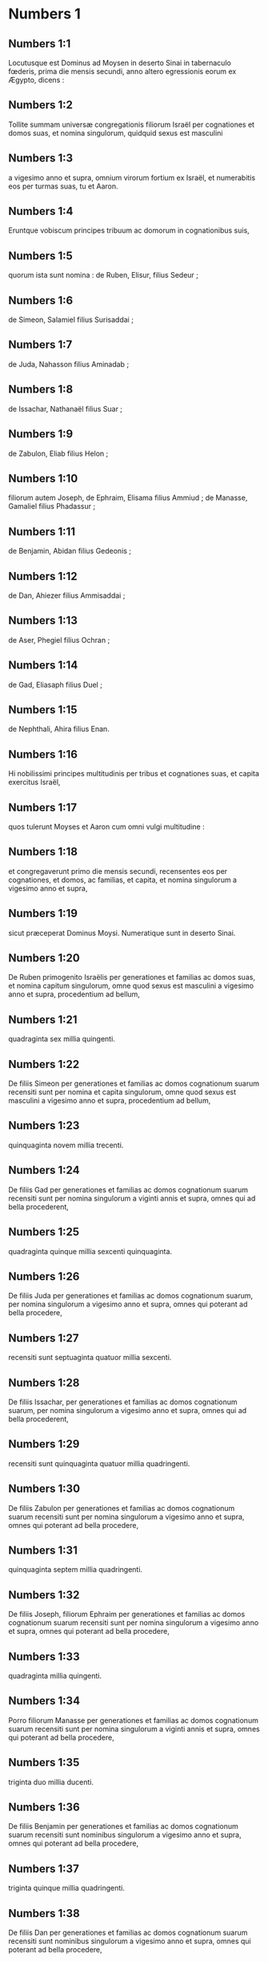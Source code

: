 * Numbers 1

** Numbers 1:1

Locutusque est Dominus ad Moysen in deserto Sinai in tabernaculo fœderis, prima die mensis secundi, anno altero egressionis eorum ex Ægypto, dicens :

** Numbers 1:2

Tollite summam universæ congregationis filiorum Israël per cognationes et domos suas, et nomina singulorum, quidquid sexus est masculini

** Numbers 1:3

a vigesimo anno et supra, omnium virorum fortium ex Israël, et numerabitis eos per turmas suas, tu et Aaron.

** Numbers 1:4

Eruntque vobiscum principes tribuum ac domorum in cognationibus suis,

** Numbers 1:5

quorum ista sunt nomina : de Ruben, Elisur, filius Sedeur ;

** Numbers 1:6

de Simeon, Salamiel filius Surisaddai ;

** Numbers 1:7

de Juda, Nahasson filius Aminadab ;

** Numbers 1:8

de Issachar, Nathanaël filius Suar ;

** Numbers 1:9

de Zabulon, Eliab filius Helon ;

** Numbers 1:10

filiorum autem Joseph, de Ephraim, Elisama filius Ammiud ; de Manasse, Gamaliel filius Phadassur ;

** Numbers 1:11

de Benjamin, Abidan filius Gedeonis ;

** Numbers 1:12

de Dan, Ahiezer filius Ammisaddai ;

** Numbers 1:13

de Aser, Phegiel filius Ochran ;

** Numbers 1:14

de Gad, Eliasaph filius Duel ;

** Numbers 1:15

de Nephthali, Ahira filius Enan.

** Numbers 1:16

Hi nobilissimi principes multitudinis per tribus et cognationes suas, et capita exercitus Israël,

** Numbers 1:17

quos tulerunt Moyses et Aaron cum omni vulgi multitudine :

** Numbers 1:18

et congregaverunt primo die mensis secundi, recensentes eos per cognationes, et domos, ac familias, et capita, et nomina singulorum a vigesimo anno et supra,

** Numbers 1:19

sicut præceperat Dominus Moysi. Numeratique sunt in deserto Sinai.  

** Numbers 1:20

De Ruben primogenito Israëlis per generationes et familias ac domos suas, et nomina capitum singulorum, omne quod sexus est masculini a vigesimo anno et supra, procedentium ad bellum,

** Numbers 1:21

quadraginta sex millia quingenti.

** Numbers 1:22

De filiis Simeon per generationes et familias ac domos cognationum suarum recensiti sunt per nomina et capita singulorum, omne quod sexus est masculini a vigesimo anno et supra, procedentium ad bellum,

** Numbers 1:23

quinquaginta novem millia trecenti.

** Numbers 1:24

De filiis Gad per generationes et familias ac domos cognationum suarum recensiti sunt per nomina singulorum a viginti annis et supra, omnes qui ad bella procederent,

** Numbers 1:25

quadraginta quinque millia sexcenti quinquaginta.

** Numbers 1:26

De filiis Juda per generationes et familias ac domos cognationum suarum, per nomina singulorum a vigesimo anno et supra, omnes qui poterant ad bella procedere,

** Numbers 1:27

recensiti sunt septuaginta quatuor millia sexcenti.

** Numbers 1:28

De filiis Issachar, per generationes et familias ac domos cognationum suarum, per nomina singulorum a vigesimo anno et supra, omnes qui ad bella procederent,

** Numbers 1:29

recensiti sunt quinquaginta quatuor millia quadringenti.

** Numbers 1:30

De filiis Zabulon per generationes et familias ac domos cognationum suarum recensiti sunt per nomina singulorum a vigesimo anno et supra, omnes qui poterant ad bella procedere,

** Numbers 1:31

quinquaginta septem millia quadringenti.

** Numbers 1:32

De filiis Joseph, filiorum Ephraim per generationes et familias ac domos cognationum suarum recensiti sunt per nomina singulorum a vigesimo anno et supra, omnes qui poterant ad bella procedere,

** Numbers 1:33

quadraginta millia quingenti.

** Numbers 1:34

Porro filiorum Manasse per generationes et familias ac domos cognationum suarum recensiti sunt per nomina singulorum a viginti annis et supra, omnes qui poterant ad bella procedere,

** Numbers 1:35

triginta duo millia ducenti.

** Numbers 1:36

De filiis Benjamin per generationes et familias ac domos cognationum suarum recensiti sunt nominibus singulorum a vigesimo anno et supra, omnes qui poterant ad bella procedere,

** Numbers 1:37

triginta quinque millia quadringenti.

** Numbers 1:38

De filiis Dan per generationes et familias ac domos cognationum suarum recensiti sunt nominibus singulorum a vigesimo anno et supra, omnes qui poterant ad bella procedere,

** Numbers 1:39

sexaginta duo millia septingenti.

** Numbers 1:40

De filiis Aser per generationes et familias ac domos cognationum suarum recensiti sunt per nomina singulorum a vigesimo anno et supra, omnes qui poterant ad bella procedere,

** Numbers 1:41

quadraginta millia et mille quingenti.

** Numbers 1:42

De filiis Nephthali per generationes et familias ac domos cognationum suarum recensiti sunt nominibus singulorum a vigesimo anno et supra, omnes qui poterant ad bella procedere,

** Numbers 1:43

quinquaginta tria millia quadringenti.  

** Numbers 1:44

Hi sunt, quos numeraverunt Moyses et Aaron, et duodecim principes Israël, singulos per domos cognationum suarum.

** Numbers 1:45

Fueruntque omnis numerus filiorum Israël per domos et familias suas a vigesimo anno et supra, qui poterant ad bella procedere,

** Numbers 1:46

sexcenta tria millia virorum quingenti quinquaginta.  

** Numbers 1:47

Levitæ autem in tribu familiarum suarum non sunt numerati cum eis.

** Numbers 1:48

Locutusque est Dominus ad Moysen, dicens :

** Numbers 1:49

Tribum Levi noli numerare, neque pones summam eorum cum filiis Israël :

** Numbers 1:50

sed constitue eos super tabernaculum testimonii et cuncta vasa ejus, et quidquid ad cæremonias pertinet. Ipsi portabunt tabernaculum et omnia utensilia ejus : et erunt in ministerio, ac per gyrum tabernaculi metabuntur.

** Numbers 1:51

Cum proficiscendum fuerit, deponent Levitæ tabernaculum ; cum castrametandum, erigent. Quisquis externorum accesserit, occidetur.

** Numbers 1:52

Metabuntur autem castra filii Israël unusquisque per turmas et cuneos atque exercitum suum.

** Numbers 1:53

Porro Levitæ per gyrum tabernaculi figent tentoria, ne fiat indignatio super multitudinem filiorum Israël, et excubabunt in custodiis tabernaculi testimonii.

** Numbers 1:54

Fecerunt ergo filii Israël juxta omnia quæ præceperat Dominus Moysi.   

* Numbers 2

** Numbers 2:1

Locutusque est Dominus ad Moysen et Aaron, dicens :

** Numbers 2:2

Singuli per turmas, signa, atque vexilla, et domos cognationum suarum, castrametabuntur filii Israël, per gyrum tabernaculi fœderis.

** Numbers 2:3

Ad orientem Judas figet tentoria per turmas exercitus sui : eritque princeps filiorum ejus Nahasson filius Aminadab.

** Numbers 2:4

Et omnis de stirpe ejus summa pugnantium, septuaginta quatuor millia sexcenti.

** Numbers 2:5

Juxta eum castrametati sunt de tribu Issachar, quorum princeps fuit Nathanaël filius Suar.

** Numbers 2:6

Et omnis numerus pugnatorum ejus quinquaginta quatuor millia quadringenti.

** Numbers 2:7

In tribu Zabulon princeps fuit Eliab filius Helon.

** Numbers 2:8

Omnis de stirpe ejus exercitus pugnatorum, quinquaginta septem millia quadringenti.

** Numbers 2:9

Universi qui in castris Judæ enumerati sunt, fuerunt centum octoginta sex millia quadringenti : et per turmas suas primi egredientur.  

** Numbers 2:10

In castris filiorum Ruben ad meridianam plagam erit princeps Elisur filius Sedeur.

** Numbers 2:11

Et cunctus exercitus pugnatorum ejus qui numerati sunt, quadraginta sex millia quingenti.

** Numbers 2:12

Juxta eum castrametati sunt de tribu Simeon : quorum princeps fuit Salamiel filius Surisaddai.

** Numbers 2:13

Et cunctus exercitus pugnatorum ejus qui numerati sunt, quinquaginta novem millia trecenti.

** Numbers 2:14

In tribu Gad princeps fuit Eliasaph filius Duel.

** Numbers 2:15

Et cunctus exercitus pugnatorum ejus, qui numerati sunt, quadraginta quinque millia sexcenti quinquaginta.

** Numbers 2:16

Omnes qui recensiti sunt in castris Ruben, centum quinquaginta millia et mille quadringenti quinquaginta per turmas suas : in secundo loco proficiscentur.

** Numbers 2:17

Levabitur autem tabernaculum testimonii per officia Levitarum, et turmas eorum : quomodo erigetur, ita et deponetur. Singuli per loca et ordines suos proficiscentur.  

** Numbers 2:18

Ad occidentalem plagam erunt castra filiorum Ephraim, quorum princeps fuit Elisama filius Ammiud.

** Numbers 2:19

Cunctus exercitus pugnatorum ejus, qui numerati sunt, quadraginta millia quingenti.

** Numbers 2:20

Et cum eis tribus filiorum Manasse, quorum princeps fuit Gamaliel filius Phadassur.

** Numbers 2:21

Cunctusque exercitus pugnatorum ejus, qui numerati sunt, triginta duo millia ducenti.

** Numbers 2:22

In tribu filiorum Benjamin princeps fuit Abidan filius Gedeonis.

** Numbers 2:23

Et cunctus exercitus pugnatorum ejus, qui recensiti sunt, triginta quinque millia quadringenti.

** Numbers 2:24

Omnes qui numerati sunt in castris Ephraim, centum octo millia centum per turmas suas : tertii proficiscentur.  

** Numbers 2:25

Ad aquilonis partem castrametati sunt filii Dan : quorum princeps fuit Ahiezer filius Ammisaddai.

** Numbers 2:26

Cunctus exercitus pugnatorum ejus, qui numerati sunt, sexaginta duo millia septingenti.

** Numbers 2:27

Juxta eum fixere tentoria de tribu Aser : quorum princeps fuit Phegiel filius Ochran.

** Numbers 2:28

Cunctus exercitus pugnatorum ejus, qui numerati sunt, quadraginta millia et mille quingenti.

** Numbers 2:29

De tribu filiorum Nephthali princeps fuit Ahira filius Enan.

** Numbers 2:30

Cunctus exercitus pugnatorum ejus, quinquaginta tria millia quadringenti.

** Numbers 2:31

Omnes qui numerati sunt in castris Dan, fuerunt centum quinquaginta septem millia sexcenti : et novissimi proficiscentur.  

** Numbers 2:32

Hic numerus filiorum Israël, per domos cognationum suarum et turmas divisi exercitus, sexcenta tria millia quingenti quinquaginta.

** Numbers 2:33

Levitæ autem non sunt numerati inter filios Israël : sic enim præceperat Dominus Moysi.

** Numbers 2:34

Feceruntque filii Israël juxta omnia quæ mandaverat Dominus. Castrametati sunt per turmas suas, et profecti per familias ac domos patrum suorum.   

* Numbers 3

** Numbers 3:1

Hæ sunt generationes Aaron et Moysi in die qua locutus est Dominus ad Moysen in monte Sinai.

** Numbers 3:2

Et hæc nomina filiorum Aaron : primogenitus ejus Nadab, deinde Abiu, et Eleazar, et Ithamar.

** Numbers 3:3

Hæc nomina filiorum Aaron sacerdotum qui uncti sunt, et quorum repletæ et consecratæ manus ut sacerdotio fungerentur.

** Numbers 3:4

Mortui sunt enim Nadab et Abiu cum offerrent ignem alienum in conspectu Domini in deserto Sinai, absque liberis : functique sunt sacerdotio Eleazar et Ithamar coram Aaron patre suo.

** Numbers 3:5

Locutusque est Dominus ad Moysen, dicens :

** Numbers 3:6

Applica tribum Levi, et fac stare in conspectu Aaron sacerdotis ut ministrent ei, et excubent,

** Numbers 3:7

et observent quidquid ad cultum pertinet multitudinis coram tabernaculo testimonii,

** Numbers 3:8

et custodiant vasa tabernaculi, servientes in ministerio ejus.

** Numbers 3:9

Dabisque dono Levitas

** Numbers 3:10

Aaron et filiis ejus, quibus traditi sunt a filiis Israël. Aaron autem et filios ejus constitues super cultum sacerdotii. Externus, qui ad ministrandum accesserit, morietur.

** Numbers 3:11

Locutusque est Dominus ad Moysen, dicens :

** Numbers 3:12

Ego tuli Levitas a filiis Israël pro omni primogenito, qui aperit vulvam in filiis Israël, eruntque Levitæ mei.

** Numbers 3:13

Meum est enim omne primogenitum : ex quo percussi primogenitos in terra Ægypti, sanctificavi mihi quidquid primum nascitur in Israël : ab homine usque ad pecus, mei sunt. Ego Dominus.

** Numbers 3:14

Locutusque est Dominus ad Moysen in deserto Sinai, dicens :

** Numbers 3:15

Numera filios Levi per domos patrum suorum et familias, omnem masculum ab uno mense et supra.

** Numbers 3:16

Numeravit Moyses, ut præceperat Dominus,

** Numbers 3:17

et inventi sunt filii Levi per nomina sua, Gerson et Caath et Merari.

** Numbers 3:18

Filii Gerson : Lebni et Semei.

** Numbers 3:19

Filii Caath : Amram et Jesaar, Hebron et Oziel.

** Numbers 3:20

Filii Merari : Moholi et Musi.

** Numbers 3:21

De Gerson fuere familiæ duæ, Lebnitica, et Semeitica :

** Numbers 3:22

quarum numeratus est populus sexus masculini ab uno mense et supra, septem millia quingenti.

** Numbers 3:23

Hi post tabernaculum metabuntur ad occidentem,

** Numbers 3:24

sub principe Eliasaph filio Laël.

** Numbers 3:25

Et habebunt excubias in tabernaculo fœderis,

** Numbers 3:26

ipsum tabernaculum et operimentum ejus, tentorium quod trahitur ante fores tecti fœderis, et cortinas atrii : tentorium quoque quod appenditur in introitu atrii tabernaculi, et quidquid ad ritum altaris pertinet, funes tabernaculi et omnia utensilia ejus.

** Numbers 3:27

Cognatio Caath habebit populos Amramitas et Jesaaritas et Hebronitas et Ozielitas. Hæ sunt familiæ Caathitarum recensitæ per nomina sua.

** Numbers 3:28

Omnes generis masculini ab uno mense et supra, octo millia sexcenti habebunt excubias sanctuarii,

** Numbers 3:29

et castrametabuntur ad meridianam plagam.

** Numbers 3:30

Princepsque eorum erit Elisaphan filius Oziel :

** Numbers 3:31

et custodient arcam, mensamque et candelabrum, altaria et vasa sanctuarii, in quibus ministratur, et velum, cunctamque hujuscemodi supellectilem.

** Numbers 3:32

Princeps autem principum Levitarum Eleazar filius Aaron sacerdotis, erit super excubitores custodiæ sanctuarii.

** Numbers 3:33

At vero de Merari erunt populi Moholitæ et Musitæ recensiti per nomina sua :

** Numbers 3:34

omnes generis masculini ab uno mense et supra, sex millia ducenti.

** Numbers 3:35

Princeps eorum Suriel filius Abihaiel : in plaga septentrionali castrametabuntur.

** Numbers 3:36

Erunt sub custodia eorum tabulæ tabernaculi et vectes, et columnæ ac bases earum, et omnia quæ ad cultum hujuscemodi pertinent :

** Numbers 3:37

columnæque atrii per circuitum cum basibus suis, et paxilli cum funibus.

** Numbers 3:38

Castrametabuntur ante tabernaculum fœderis, id est, ad orientalem plagam, Moyses et Aaron cum filiis suis, habentes custodiam sanctuarii in medio filiorum Israël. Quisquis alienus accesserit, morietur.

** Numbers 3:39

Omnes Levitæ, quos numeraverunt Moyses et Aaron juxta præceptum Domini per familias suas in genere masculino a mense uno et supra, fuerunt viginti duo millia.  

** Numbers 3:40

Et ait Dominus ad Moysen : Numera primogenitos sexus masculini de filiis Israël ab uno mense et supra, et habebis summam eorum.

** Numbers 3:41

Tollesque Levitas mihi pro omni primogenito filiorum Israël : ego sum Dominus : et pecora eorum pro universis primogenitis pecorum filiorum Israël.

** Numbers 3:42

Recensuit Moyses, sicut præceperat Dominus, primogenitos filiorum Israël :

** Numbers 3:43

et fuerunt masculi per nomina sua, a mense uno et supra, viginti duo millia ducenti septuaginta tres.

** Numbers 3:44

Locutusque est Dominus ad Moysen, dicens :

** Numbers 3:45

Tolle Levitas pro primogenitis filiorum Israël, et pecora Levitarum pro pecoribus eorum, eruntque Levitæ mei. Ego sum Dominus.

** Numbers 3:46

In pretio autem ducentorum septuaginta trium, qui excedunt numerum Levitarum de primogenitis filiorum Israël,

** Numbers 3:47

accipies quinque siclos per singula capita ad mensuram sanctuarii (siclus habet viginti obolos) :

** Numbers 3:48

dabisque pecuniam Aaron et filiis ejus pretium eorum qui supra sunt.

** Numbers 3:49

Tulit igitur Moyses pecuniam eorum, qui fuerant amplius, et quos redemerant a Levitis,

** Numbers 3:50

pro primogenitis filiorum Israël, mille trecentorum sexaginta quinque siclorum juxta pondus sanctuarii :

** Numbers 3:51

et dedit eam Aaron et filiis ejus juxta verbum quod præceperat sibi Dominus.   

* Numbers 4

** Numbers 4:1

Locutusque est Dominus ad Moysen et Aaron, dicens :

** Numbers 4:2

Tolle summam filiorum Caath de medio Levitarum per domos et familias suas,

** Numbers 4:3

a trigesimo anno et supra, usque ad quinquagesimum annum, omnium qui ingrediuntur ut stent et ministrent in tabernaculo fœderis.

** Numbers 4:4

Hic est cultus filiorum Caath : tabernaculum fœderis, et Sanctum sanctorum

** Numbers 4:5

ingredientur Aaron et filii ejus, quando movenda sunt castra, et deponent velum quod pendet ante fores, involventque eo arcam testimonii,

** Numbers 4:6

et operient rursum velamine janthinarum pellium, extendentque desuper pallium totum hyacinthinum, et inducent vectes.

** Numbers 4:7

Mensam quoque propositionis involvent hyacinthino pallio, et ponent cum ea thuribula et mortariola, cyathos et crateras ad liba fundenda : panes semper in ea erunt :

** Numbers 4:8

extendentque desuper pallium coccineum, quod rursum operient velamento janthinarum pellium, et inducent vectes.

** Numbers 4:9

Sument et pallium hyacinthinum, quo operient candelabrum cum lucernis et forcipibus suis et emunctoriis et cunctis vasis olei, quæ ad concinnandas lucernas necessaria sunt :

** Numbers 4:10

et super omnia ponent operimentum janthinarum pellium, et inducent vectes.

** Numbers 4:11

Necnon et altare aureum involvent hyacinthino vestimento, et extendent desuper operimentum janthinarum pellium, inducentque vectes.

** Numbers 4:12

Omnia vasa, quibus ministratur in sanctuario, involvent hyacinthino pallio, et extendent desuper operimentum janthinarum pellium, inducentque vectes.

** Numbers 4:13

Sed et altare mundabunt cinere, et involvent illud purpureo vestimento,

** Numbers 4:14

ponentque cum eo omnia vasa, quibus in ministerio ejus utuntur, id est, ignium receptacula, fuscinulas ac tridentes, uncinos et batilla. Cuncta vasa altaris operient simul velamine janthinarum pellium, et inducent vectes.

** Numbers 4:15

Cumque involverint Aaron et filii ejus sanctuarium et omnia vasa ejus in commotione castrorum, tunc intrabunt filii Caath ut portent involuta : et non tangent vasa sanctuarii, ne moriantur. Ista sunt onera filiorum Caath in tabernaculo fœderis :

** Numbers 4:16

super quos erit Eleazar filius Aaron sacerdotis, ad cujus curam pertinet oleum ad concinnandas lucernas, et compositionis incensum, et sacrificium, quod semper offertur, et oleum unctionis, et quidquid ad cultum tabernaculi pertinet, omniumque vasorum, quæ in sanctuario sunt.

** Numbers 4:17

Locutusque est Dominus ad Moysen et Aaron, dicens :

** Numbers 4:18

Nolite perdere populum Caath de medio Levitarum :

** Numbers 4:19

sed hoc facite eis, ut vivant, et non moriantur, si tetigerint Sancta sanctorum. Aaron et filii ejus intrabunt, ipsique disponent opera singulorum, et divident quid portare quis debeat.

** Numbers 4:20

Alii nulla curiositate videant quæ sunt in sanctuario priusquam involvantur, alioquin morientur.

** Numbers 4:21

Locutusque est Dominus ad Moysen, dicens :

** Numbers 4:22

Tolle summam etiam filiorum Gerson per domos ac familias et cognationes suas,

** Numbers 4:23

a triginta annis et supra, usque ad annos quinquaginta. Numera omnes qui ingrediuntur et ministrant in tabernaculo fœderis.

** Numbers 4:24

Hoc est officium familiæ Gersonitarum,

** Numbers 4:25

ut portent cortinas tabernaculi et tectum fœderis, operimentum aliud, et super omnia velamen janthinum tentoriumque quod pendet in introitu tabernaculi fœderis,

** Numbers 4:26

cortinas atrii, et velum in introitu quod est ante tabernaculum. Omnia quæ ad altare pertinent, funiculos, et vasa ministerii,

** Numbers 4:27

jubente Aaron et filiis ejus, portabunt filii Gerson : et scient singuli cui debeant oneri mancipari.

** Numbers 4:28

Hic est cultus familiæ Gersonitarum in tabernaculo fœderis, eruntque sub manu Ithamar filii Aaron sacerdotis.

** Numbers 4:29

Filios quoque Merari per familias et domos patrum suorum recensebis,

** Numbers 4:30

a triginta annis et supra, usque ad annos quinquaginta, omnes qui ingrediuntur ad officium ministerii sui et cultum fœderis testimonii.

** Numbers 4:31

Hæc sunt onera eorum : portabunt tabulas tabernaculi et vectes ejus, columnas ac bases earum,

** Numbers 4:32

columnas quoque atrii per circuitum cum basibus et paxillis et funibus suis. Omnia vasa et supellectilem ad numerum accipient, sicque portabunt.

** Numbers 4:33

Hoc est officium familiæ Meraritarum et ministerium in tabernaculo fœderis : eruntque sub manu Ithamar filii Aaron sacerdotis.

** Numbers 4:34

Recensuerunt igitur Moyses et Aaron et principes synagogæ filios Caath per cognationes et domos patrum suorum,

** Numbers 4:35

a triginta annis et supra, usque ad annum quinquagesimum, omnes qui ingrediuntur ad ministerium tabernaculi fœderis :

** Numbers 4:36

et inventi sunt duo millia septingenti quinquaginta.

** Numbers 4:37

Hic est numerus populi Caath qui intrant tabernaculum fœderis : hos numeravit Moyses et Aaron juxta sermonem Domini per manum Moysi.

** Numbers 4:38

Numerati sunt et filii Gerson per cognationes et domos patrum suorum,

** Numbers 4:39

a triginta annos et supra, usque ad quinquagesimum annum, omnes qui ingrediuntur ut ministrent in tabernaculo fœderis :

** Numbers 4:40

et inventi sunt duo millia sexcenti triginta.

** Numbers 4:41

Hic est populus Gersonitarum, quos numeraverunt Moyses et Aaron juxta verbum Domini.

** Numbers 4:42

Numerati sunt et filii Merari per cognationes et domos patrum suorum,

** Numbers 4:43

a triginta annis et supra, usque ad annum quinquagesimum, omnes qui ingrediuntur ad explendos ritus tabernaculi fœderis :

** Numbers 4:44

et inventi sunt tria millia ducenti.

** Numbers 4:45

Hic est numerus filiorum Merari, quos recensuerunt Moyses et Aaron juxta imperium Domini per manum Moysi.

** Numbers 4:46

Omnes qui recensiti sunt de Levitis, et quos recenseri fecit ad nomen Moyses et Aaron, et principes Israël per cognationes et domos patrum suorum,

** Numbers 4:47

a triginta annis et supra, usque ad annum quinquagesimum, ingredientes ad ministerium tabernaculi, et onera portanda,

** Numbers 4:48

fuerunt simul octo millia quingenti octoginta.

** Numbers 4:49

Juxta verbum Domini recensuit eos Moyses, unumquemque juxta officium et onera sua, sicut præceperat ei Dominus.   

* Numbers 5

** Numbers 5:1

Locutusque est Dominus ad Moysen, dicens :

** Numbers 5:2

Præcipe filiis Israël, ut ejiciant de castris omnem leprosum, et qui semine fluit, pollutusque est super mortuo :

** Numbers 5:3

tam masculum quam feminam ejicite de castris, ne contaminent ea cum habitaverint vobiscum.

** Numbers 5:4

Feceruntque ita filii Israël, et ejecerunt eos extra castra, sicut locutus erat Dominus Moysi.

** Numbers 5:5

Locutusque est Dominus ad Moysen, dicens :

** Numbers 5:6

Loquere ad filios Israël : Vir, sive mulier, cum fecerint ex omnibus peccatis, quæ solent hominibus accidere, et per negligentiam transgressi fuerint mandatum Domini, atque deliquerint,

** Numbers 5:7

confitebuntur peccatum suum, et reddent ipsum caput, quintamque partem desuper, ei in quem peccaverint.

** Numbers 5:8

Sin autem non fuerit qui recipiat, dabunt Domino, et erit sacerdotis, excepto ariete, qui offertur pro expiatione, ut sit placabilis hostia.

** Numbers 5:9

Omnes quoque primitiæ, quas offerunt filii Israël, ad sacerdotem pertinent :

** Numbers 5:10

et quidquid in sanctuarium offertur a singulis, et traditur manibus sacerdotis, ipsius erit.  

** Numbers 5:11

Locutusque est Dominus ad Moysen, dicens :

** Numbers 5:12

Loquere ad filios Israël, et dices ad eos : Vir cujus uxor erraverit, maritumque contemnens

** Numbers 5:13

dormierit cum altero viro, et hoc maritus deprehendere non quiverit, sed latet adulterium, et testibus argui non potest, quia non est inventa in stupro :

** Numbers 5:14

si spiritus zelotypiæ concitaverit virum contra uxorem suam, quæ vel polluta est, vel falsa suspicione appetitur :

** Numbers 5:15

adducet eam ad sacerdotem, et offeret oblationem pro illa, decimam partem sati farinæ hordeaceæ : non fundet super eam oleum, nec imponet thus : quia sacrificium zelotypiæ est, et oblatio investigans adulterium.

** Numbers 5:16

Offeret igitur eam sacerdos, et statuet coram Domino,

** Numbers 5:17

assumetque aquam sanctam in vase fictili, et pauxillum terræ de pavimento tabernaculi mittet in eam.

** Numbers 5:18

Cumque steterit mulier in conspectu Domini, discooperiet caput ejus, et ponet super manus illius sacrificium recordationis, et oblationem zelotypiæ : ipse autem tenebit aquas amarissimas, in quibus cum execratione maledicta congessit.

** Numbers 5:19

Adjurabitque eam, et dicet : Si non dormivit vir alienus tecum, et si non polluta es deserto mariti thoro, non te nocebunt aquæ istæ amarissimæ, in quas maledicta congessi.

** Numbers 5:20

Sin autem declinasti a viro tuo, atque polluta es, et concubuisti cum altero viro :

** Numbers 5:21

his maledictionibus subjacebis : det te Dominus in maledictionem, exemplumque cunctorum in populo suo : putrescere faciat femur tuum, et tumens uterus tuus disrumpatur.

** Numbers 5:22

Ingrediantur aquæ maledictæ in ventrem tuum, et utero tumescente putrescat femur. Et respondebit mulier : Amen, amen.

** Numbers 5:23

Scribetque sacerdos in libello ista maledicta, et delebit ea aquis amarissimis, in quas maledicta congessit,

** Numbers 5:24

et dabit ei bibere. Quas cum exhauserit,

** Numbers 5:25

tollet sacerdos de manu ejus sacrificium zelotypiæ, et elevabit illud coram Domino, imponetque illud super altare, ita dumtaxat ut prius :

** Numbers 5:26

pugillum sacrificii tollat de eo, quod offertur, et incendat super altare : et sic potum det mulieri aquas amarissimas.

** Numbers 5:27

Quas cum biberit, si polluta est, et contempto viro adulterii rea, pertransibunt eam aquæ maledictionis, et inflato ventre, computrescet femur : eritque mulier in maledictionem, et in exemplum omni populo.

** Numbers 5:28

Quod si polluta non fuerit, erit innoxia, et faciet liberos.

** Numbers 5:29

Ista est lex zelotypiæ. Si declinaverit mulier a viro suo, et si polluta fuerit,

** Numbers 5:30

maritusque zelotypiæ spiritu concitatus adduxerit eam in conspectu Domini, et fecerit ei sacerdos juxta omnia quæ scripta sunt :

** Numbers 5:31

maritus absque culpa erit, et illa recipiet iniquitatem suam.   

* Numbers 6

** Numbers 6:1

Locutusque est Dominus ad Moysen, dicens :

** Numbers 6:2

Loquere ad filios Israël, et dices ad eos : Vir, sive mulier, cum fecerint votum ut sanctificentur, et se voluerint Domino consecrare :

** Numbers 6:3

a vino, et omni quod inebriare potest, abstinebunt. Acetum ex vino, et ex qualibet alia potione, et quidquid de uva exprimitur, non bibent : uvas recentes siccasque non comedent

** Numbers 6:4

cunctis diebus quibus ex voto Domino consecrantur : quidquid ex vinea esse potest, ab uva passa usque ad acinum non comedent.

** Numbers 6:5

Omni tempore separationis suæ novacula non transibit per caput ejus usque ad completum diem, quo Domino consecratur. Sanctus erit, crescente cæsarie capitis ejus.

** Numbers 6:6

Omni tempore consecrationis suæ, super mortuum non ingredietur,

** Numbers 6:7

nec super patris quidem et matris et fratris sororisque funere contaminabitur, quia consecratio Dei sui super caput ejus est.

** Numbers 6:8

Omnibus diebus separationis suæ sanctus erit Domino.

** Numbers 6:9

Sin autem mortuus fuerit subito quispiam coram eo, polluetur caput consecrationis ejus : quod radet illico in eadem die purgationis suæ, et rursum septima.

** Numbers 6:10

In octava autem die offeret duos turtures, vel duos pullos columbæ sacerdoti in introitu fœderis testimonii.

** Numbers 6:11

Facietque sacerdos unum pro peccato, et alterum in holocaustum, et deprecabitur pro eo, quia peccavit super mortuo : sanctificabitque caput ejus in die illo :

** Numbers 6:12

et consecrabit Domino dies separationis illius, offerens agnum anniculum pro peccato : ita tamen ut dies priores irriti fiant, quoniam polluta est sanctificatio ejus.

** Numbers 6:13

Ista est lex consecrationis. Cum dies, quos ex voto decreverat, complebuntur, adducet eum ad ostium tabernaculi fœderis,

** Numbers 6:14

et offeret oblationes ejus Domino, agnum anniculum immaculatum in holocaustum, et ovem anniculam immaculatam pro peccato, et arietem immaculatum, hostiam pacificam,

** Numbers 6:15

canistrum quoque panum azymorum qui conspersi sint oleo, et lagana absque fermento uncta oleo, ac libamina singulorum :

** Numbers 6:16

quæ offeret sacerdos coram Domino, et faciet tam pro peccato, quam in holocaustum.

** Numbers 6:17

Arietem vero immolabit hostiam pacificam Domino, offerens simul canistrum azymorum, et libamenta quæ ex more debentur.

** Numbers 6:18

Tunc radetur nazaræus ante ostium tabernaculi fœderis cæsarie consecrationis suæ : tolletque capillos ejus, et ponet super ignem, qui est suppositus sacrificio pacificorum :

** Numbers 6:19

et armum coctum arietis, tortamque absque fermento unam de canistro, et laganum azymum unum, et tradet in manus nazaræi, postquam rasum fuerit caput ejus.

** Numbers 6:20

Susceptaque rursum ab eo, elevabit in conspectu Domini : et sanctificata sacerdotis erunt, sicut pectusculum, quod separari jussum est, et femur. Post hæc, potest bibere nazaræus vinum.

** Numbers 6:21

Ista est lex nazaræi, cum voverit oblationem suam Domino tempore consecrationis suæ, exceptis his, quæ invenerit manus ejus : juxta quod mente devoverat, ita faciet ad perfectionem sanctificationis suæ.  

** Numbers 6:22

Locutusque est Dominus ad Moysen, dicens :

** Numbers 6:23

Loquere Aaron et filiis ejus : Sic benedicetis filiis Israël, et dicetis eis :

** Numbers 6:24

Benedicat tibi Dominus, et custodiat te.

** Numbers 6:25

Ostendat Dominus faciem suam tibi, et misereatur tui.

** Numbers 6:26

Convertat Dominus vultum suum ad te, et det tibi pacem.

** Numbers 6:27

Invocabuntque nomen meum super filios Israël, et ego benedicam eis.   

* Numbers 7

** Numbers 7:1

Factum est autem in die qua complevit Moyses tabernaculum, et erexit illud, unxitque et sanctificavit cum omnibus vasis suis, altare similiter et omnia vasa ejus :

** Numbers 7:2

obtulerunt principes Israël et capita familiarum, qui erant per singulas tribus, præfectique eorum, qui numerati fuerant,

** Numbers 7:3

munera coram Domino sex plaustra tecta cum duodecim bobus. Unum plaustrum obtulere duo duces, et unum bovem singuli, obtuleruntque ea in conspectu tabernaculi.

** Numbers 7:4

Ait autem Dominus ad Moysen :

** Numbers 7:5

Suscipe ab eis ut serviant in ministerio tabernaculi, et trades ea Levitis juxta ordinem ministerii sui.

** Numbers 7:6

Itaque cum suscepisset Moyses plaustra et boves, tradidit eos Levitis.

** Numbers 7:7

Duo plaustra et quatuor boves dedit filiis Gerson, juxta id quod habebant necessarium.

** Numbers 7:8

Quatuor alia plaustra et octo boves dedit filiis Merari secundum officia et cultum suum, sub manu Ithamar filii Aaron sacerdotis.

** Numbers 7:9

Filiis autem Caath non dedit plaustra et boves : quia in sanctuario serviunt, et onera propriis portant humeris.  

** Numbers 7:10

Igitur obtulerunt duces in dedicationem altaris, die qua unctum est, oblationem suam ante altare.

** Numbers 7:11

Dixitque Dominus ad Moysen : Singuli duces per singulos dies offerant munera in dedicationem altaris.

** Numbers 7:12

Primo die obtulit oblationem suam Nahasson filius Aminadab de tribu Juda :

** Numbers 7:13

fueruntque in ea acetabulum argenteum pondo centum triginta siclorum, phiala argentea habens septuaginta siclos, juxta pondus sanctuarii, utrumque plenum simila conspersa oleo in sacrificium :

** Numbers 7:14

mortariolum ex decem siclis aureis plenum incenso :

** Numbers 7:15

bovem de armento, et arietem, et agnum anniculum in holocaustum :

** Numbers 7:16

hircumque pro peccato :

** Numbers 7:17

et in sacrificio pacificorum boves duos, arietes quinque, hircos quinque, agnos anniculos quinque. Hæc est oblatio Nahasson filii Aminadab.

** Numbers 7:18

Secundo die obtulit Nathanaël filius Suar, dux de tribu Issachar,

** Numbers 7:19

acetabulum argenteum appendens centum triginta siclos, phialam argenteam habentem septuaginta siclos, juxta pondus sanctuarii, utrumque plenum simila conspersa oleo in sacrificium :

** Numbers 7:20

mortariolum aureum habens decem siclos plenum incenso :

** Numbers 7:21

bovem de armento, et arietem, et agnum anniculum in holocaustum :

** Numbers 7:22

hircumque pro peccato :

** Numbers 7:23

et in sacrificio pacificorum boves duos, arietes quinque, hircos quinque, agnos anniculos quinque. Hæc fuit oblatio Nathanaël filii Suar.

** Numbers 7:24

Tertio die princeps filiorum Zabulon, Eliab filius Helon,

** Numbers 7:25

obtulit acetabulum argenteum appendens centum triginta siclos, phialam argenteam habentem septuaginta siclos, ad pondus sanctuarii, utrumque plenum simila conspersa oleo in sacrificium :

** Numbers 7:26

mortariolum aureum appendens decem siclos, plenum incenso :

** Numbers 7:27

bovem de armento, et arietem, et agnum anniculum in holocaustum :

** Numbers 7:28

hircumque pro peccato :

** Numbers 7:29

et in sacrificio pacificorum boves duos, arietes quinque, hircos quinque, agnos anniculos quinque. Hæc est oblatio Eliab filii Helon.

** Numbers 7:30

Die quarto princeps filiorum Ruben, Elisur filius Sedeur,

** Numbers 7:31

obtulit acetabulum argenteum appendens centum triginta siclos, phialam argenteam habentem septuaginta siclos, ad pondus sanctuarii, utrumque plenum simila conspersa oleo in sacrificum :

** Numbers 7:32

mortariolum aureum appendens decem siclos, plenum incenso :

** Numbers 7:33

bovem de armento, et arietem, et agnum anniculum in holocaustum :

** Numbers 7:34

hircumque pro peccato :

** Numbers 7:35

et in hostias pacificorum boves duos, arietes quinque, hircos quinque, agnos anniculos quinque. Hæc fuit oblatio Elisur filii Sedeur.

** Numbers 7:36

Die quinto princeps filiorum Simeon, Salamiel filius Surisaddai,

** Numbers 7:37

obtulit acetabulum argenteum appendens centum triginta siclos, phialam argenteam habentem septuaginta siclos, ad pondus sanctuarii, utrumque plenum simila conspersa oleo in sacrificum :

** Numbers 7:38

mortariolum aureum appendens decem siclos, plenum incenso :

** Numbers 7:39

bovem de armento, et arietem, et agnum anniculum in holocaustum :

** Numbers 7:40

hircumque pro peccato :

** Numbers 7:41

et in hostias pacificorum boves duos, arietes quinque, hircos quinque, agnos anniculos quinque. Hæc fuit oblatio Salamiel filii Surisaddai.

** Numbers 7:42

Die sexto princeps filiorum Gad, Eliasaph filius Duel,

** Numbers 7:43

obtulit acetabulum argenteum appendens centum triginta siclos, phialam argenteam habentem septuaginta siclos, ad pondus sanctuarii, utrumque plenum simila conspersa oleo in sacrificum :

** Numbers 7:44

mortariolum aureum appendens decem siclos, plenum incenso :

** Numbers 7:45

bovem de armento, et arietem, et agnum anniculum in holocaustum :

** Numbers 7:46

hircumque pro peccato :

** Numbers 7:47

et in hostias pacificorum boves duos, arietes quinque, hircos quinque, agnos anniculos quinque. Hæc fuit oblatio Eliasaph filii Duel.

** Numbers 7:48

Die septimo princeps filiorum Ephraim, Elisama filius Ammiud,

** Numbers 7:49

obtulit acetabulum argenteum appendens centum triginta siclos, phialam argenteam habentem septuaginta siclos, ad pondus sanctuarii, utrumque plenum simila conspersa oleo in sacrificum :

** Numbers 7:50

mortariolum aureum appendens decem siclos, plenum incenso :

** Numbers 7:51

bovem de armento, et arietem, et agnum anniculum in holocaustum :

** Numbers 7:52

hircumque pro peccato :

** Numbers 7:53

et in hostias pacificorum boves duos, arietes quinque, hircos quinque, agnos anniculos quinque. Hæc fuit oblatio Elisama filii Ammiud.

** Numbers 7:54

Die octavo, princeps filiorum Manasse, Gamaliel filius Phadassur,

** Numbers 7:55

obtulit acetabulum argenteum appendens centum triginta siclos, phialam argenteam habentem septuaginta siclos, ad pondus sanctuarii, utrumque plenum simila conspersa oleo in sacrificum :

** Numbers 7:56

mortariolum aureum appendens decem siclos, plenum incenso :

** Numbers 7:57

bovem de armento, et arietem, et agnum anniculum in holocaustum :

** Numbers 7:58

hircumque pro peccato :

** Numbers 7:59

et in hostias pacificorum boves duos, arietes quinque, hircos quinque, agnos anniculos quinque. Hæc fuit oblatio Gamaliel filii Phadassur.

** Numbers 7:60

Die nono princeps filiorum Benjamin, Abidan filius Gedeonis,

** Numbers 7:61

obtulit acetabulum argenteum appendens centum triginta siclos, phialam argenteam habentem septuaginta siclos, ad pondus sanctuarii, utrumque plenum simila conspersa oleo in sacrificum :

** Numbers 7:62

et mortariolum aureum appendens decem siclos, plenum incenso :

** Numbers 7:63

bovem de armento, et arietem, et agnum anniculum in holocaustum :

** Numbers 7:64

hircumque pro peccato :

** Numbers 7:65

et in hostias pacificorum boves duos, arietes quinque, hircos quinque, agnos anniculos quinque. Hæc fuit oblatio Abidan filii Gedeonis.

** Numbers 7:66

Die decimo princeps filiorum Dan, Ahiezer filius Ammisaddai,

** Numbers 7:67

obtulit acetabulum argenteum appendens centum triginta siclos, phialam argenteam habentem septuaginta siclos, ad pondus sanctuarii, utrumque plenum simila conspersa oleo in sacrificum :

** Numbers 7:68

mortariolum aureum appendens decem siclos, plenum incenso :

** Numbers 7:69

bovem de armento, et arietem, et agnum anniculum in holocaustum :

** Numbers 7:70

hircumque pro peccato :

** Numbers 7:71

et in hostias pacificorum boves duos, arietes quinque, hircos quinque, agnos anniculos quinque. Hæc fuit oblatio Ahiezer filii Ammisaddai.

** Numbers 7:72

Die undecimo princeps filiorum Aser, Phegiel filius Ochran,

** Numbers 7:73

obtulit acetabulum argenteum appendens centum triginta siclos, phialam argenteam habentem septuaginta siclos, ad pondus sanctuarii, utrumque plenum simila conspersa oleo in sacrificum :

** Numbers 7:74

mortariolum aureum appendens decem siclos, plenum incenso :

** Numbers 7:75

bovem de armento, et arietem, et agnum anniculum in holocaustum :

** Numbers 7:76

hircumque pro peccato :

** Numbers 7:77

et in hostias pacificorum boves duos, arietes quinque, hircos quinque, agnos anniculos quinque. Hæc fuit oblatio Phegiel filii Ochran.

** Numbers 7:78

Die duodecimo princeps filiorum Nephthali, Ahira filius Enan,

** Numbers 7:79

obtulit acetabulum argenteum appendens centum triginta siclos, phialam argenteam habentem septuaginta siclos, ad pondus sanctuarii, utrumque plenum simila oleo conspersa in sacrificum :

** Numbers 7:80

mortariolum aureum appendens decem siclos, plenum incenso :

** Numbers 7:81

bovem de armento, et arietem, et agnum anniculum in holocaustum :

** Numbers 7:82

hircumque pro peccato :

** Numbers 7:83

et in hostias pacificorum boves duos, arietes quinque, hircos quinque, agnos anniculos quinque. Hæc fuit oblatio Ahira filii Enan.  

** Numbers 7:84

Hæc in dedicatione altaris oblata sunt a principibus Israël, in die qua consecratum est : acetabula argentea duodecim : phialæ argenteæ duodecim : mortariola aurea duodecim :

** Numbers 7:85

ita ut centum triginta siclos argenti haberet unum acetabulum, et septuaginta siclos haberet una phiala : id est, in commune vasorum omnium ex argento sicli duo millia quadringenti, pondere sanctuarii :

** Numbers 7:86

mortariola aurea duodecim plena incenso, denos siclos appendentia pondere sanctuarii : id est, simul auri sicli centum viginti :

** Numbers 7:87

boves de armento in holocaustum duodecim, arietes duodecim, agni anniculi duodecim, et libamenta eorum : hirci duodecim pro peccato.

** Numbers 7:88

In hostias pacificorum, boves viginti quatuor, arietes sexaginta, hirci sexaginta, agni anniculi sexaginta. Hæc oblata sunt in dedicatione altaris, quando unctum est.

** Numbers 7:89

Cumque ingrederetur Moyses tabernaculum fœderis, ut consuleret oraculum, audiebat vocem loquentis ad se de propitiatorio quod erat super arcam testimonii inter duos cherubim, unde et loquebatur ei.   

* Numbers 8

** Numbers 8:1

Locutusque est Dominus ad Moysen, dicens :

** Numbers 8:2

Loquere Aaron, et dices ad eum : Cum posueris septem lucernas, candelabrum in australi parte erigatur. Hoc igitur præcipe ut lucernæ contra boream e regione respiciant ad mensam panum propositionis, contra eam partem, quam candelabrum respicit, lucere debebunt.

** Numbers 8:3

Fecitque Aaron, et imposuit lucernas super candelabrum, ut præceperat Dominus Moysi.

** Numbers 8:4

Hæc autem erat factura candelabri, ex auro ductili, tam medius stipes, quam cuncta quæ ex utroque calamorum latere nascebantur : juxta exemplum quod ostendit Dominus Moysi, ita operatus est candelabrum.  

** Numbers 8:5

Et locutus est Dominus ad Moysen, dicens :

** Numbers 8:6

Tolle Levitas de medio filiorum Israël, et purificabis eos

** Numbers 8:7

juxta hunc ritum : aspergantur aqua lustrationis, et radant omnes pilos carnis suæ. Cumque laverint vestimenta sua, et mundati fuerint,

** Numbers 8:8

tollent bovem de armentis, et libamentum ejus similam oleo conspersam : bovem autem alterum de armento tu accipies pro peccato :

** Numbers 8:9

et applicabis Levitas coram tabernaculo fœderis, convocata omni multitudine filiorum Israël.

** Numbers 8:10

Cumque Levitæ fuerint coram Domino, ponent filii Israël manus suas super eos.

** Numbers 8:11

Et offeret Aaron Levitas, munus in conspectu Domini a filiis Israël, ut serviant in ministerio ejus.

** Numbers 8:12

Levitæ quoque ponent manus suas super capita boum, e quibus unum facies pro peccato, et alterum in holocaustum Domini, ut depreceris pro eis.

** Numbers 8:13

Statuesque Levitas in conspectu Aaron et filiorum ejus, et consecrabis oblatos Domino,

** Numbers 8:14

ac separabis de medio filiorum Israël, ut sint mei.

** Numbers 8:15

Et postea ingredientur tabernaculum fœderis, ut serviant mihi. Sicque purificabis et consecrabis eos in oblationem Domini : quoniam dono donati sunt mihi a filiis Israël.

** Numbers 8:16

Pro primogenitis quæ aperiunt omnem vulvam in Israël, accepi eos.

** Numbers 8:17

Mea sunt enim omnia primogenita filiorum Israël, tam ex hominibus quam ex jumentis. Ex die quo percussi omne primogenitum in terra Ægypti, sanctificavi eos mihi :

** Numbers 8:18

et tuli Levitas pro cunctis primogenitis filiorum Israël,

** Numbers 8:19

tradidique eos dono Aaron et filiis ejus de medio populi, ut serviant mihi pro Israël in tabernaculo fœderis, et orent pro eis ne sit in populo plaga, si ausi fuerint accedere ad sanctuarium.

** Numbers 8:20

Feceruntque Moyses et Aaron et omnis multitudo filiorum Israël super Levitas quæ præceperat Dominus Moysi :

** Numbers 8:21

purificatique sunt, et laverunt vestimenta sua. Elevavitque eos Aaron in conspectu Domini, et oravit pro eis,

** Numbers 8:22

ut purificati ingrederentur ad officia sua in tabernaculum fœderis coram Aaron et filiis ejus. Sicut præceperat Dominus Moysi de Levitis, ita factum est.

** Numbers 8:23

Locutusque est Dominus ad Moysen, dicens :

** Numbers 8:24

Hæc est lex Levitarum : a viginti quinque annis et supra, ingredientur ut ministrent in tabernaculo fœderis.

** Numbers 8:25

Cumque quinquagesimum annum ætatis impleverint, servire cessabunt,

** Numbers 8:26

eruntque ministri fratrum suorum in tabernaculo fœderis, ut custodiant quæ sibi fuerunt commendata : opera autem ipsa non faciant. Sic dispones Levitis in custodiis suis.   

* Numbers 9

** Numbers 9:1

Locutus est Dominus ad Moysen in deserto Sinai anno secundo, postquam egressi sunt de terra Ægypti, mense primo, dicens :

** Numbers 9:2

Faciant filii Israël Phase in tempore suo,

** Numbers 9:3

quartadecima die mensis hujus ad vesperam, juxta omnes cæremonias et justificationes ejus.

** Numbers 9:4

Præcepitque Moyses filiis Israël ut facerent Phase.

** Numbers 9:5

Qui fecerunt tempore suo, quartadecima die mensis ad vesperam, in monte Sinai. Juxta omnia quæ mandaverat Dominus Moysi, fecerunt filii Israël.

** Numbers 9:6

Ecce autem quidam immundi super anima hominis, qui non poterant facere Phase in die illo, accedentes ad Moysen et Aaron,

** Numbers 9:7

dixerunt eis : Immundi sumus super anima hominis : quare fraudamur ut non valeamus oblationem offerre Domino in tempore suo inter filios Israël ?

** Numbers 9:8

Quibus respondit Moyses : State ut consulam quid præcipiat Dominus de vobis.

** Numbers 9:9

Locutusque est Dominus ad Moysen, dicens :

** Numbers 9:10

Loquere filiis Israël : Homo, qui fuerit immundus super anima, sive in via procul in gente vestra, faciat Phase Domino

** Numbers 9:11

in mense secundo, quartadecima die mensis ad vesperam. Cum azymis et lactucis agrestibus comedent illud :

** Numbers 9:12

non relinquent ex eo quippiam usque mane, et os ejus non confringent : omnem ritum Phase observabunt.

** Numbers 9:13

Si quis autem et mundus est, et in itinere non fuit, et tamen non fecit Phase, exterminabitur anima illa de populis suis, quia sacrificium Domino non obtulit tempore suo : peccatum suum ipse portabit.

** Numbers 9:14

Peregrinus quoque et advena si fuerint apud vos, facient Phase Domino juxta cæremonias et justificationes ejus. Præceptum idem erit apud vos tam advenæ quam indigenæ.  

** Numbers 9:15

Igitur die qua erectum est tabernaculum, operuit illud nubes. A vespere autem super tentorium erat quasi species ignis usque mane.

** Numbers 9:16

Sic fiebat jugiter : per diem operiebat illud nubes, et per noctem quasi species ignis.

** Numbers 9:17

Cumque ablata fuisset nubes, quæ tabernaculum protegebat, tunc proficiscebantur filii Israël : et in loco ubi stetisset nubes, ibi castrametabantur.

** Numbers 9:18

Ad imperium Domini proficiscebantur, et ad imperium illius figebant tabernaculum. Cunctis diebus quibus stabat nubes super tabernaculum, manebant in eodem loco :

** Numbers 9:19

et si evenisset ut multo tempore maneret super illud, erant filii Israël in excubiis Domini, et non proficiscebantur

** Numbers 9:20

quot diebus fuisset nubes super tabernaculum. Ad imperium Domini erigebant tentoria, et ad imperium illius deponebant.

** Numbers 9:21

Si fuisset nubes a vespere usque mane, et statim diluculo tabernaculum reliquisset, proficiscebantur : et si post diem et noctem recessisset, dissipabant tentoria.

** Numbers 9:22

Si vero biduo aut uno mense vel longiori tempore fuisset super tabernaculum, manebant filii Israël in eodem loco, et non proficiscebantur : statim autem ut recessisset, movebant castra.

** Numbers 9:23

Per verbum Domini figebant tentoria, et per verbum illius proficiscebantur : erantque in excubiis Domini juxta imperium ejus per manum Moysi.   

* Numbers 10

** Numbers 10:1

Locutusque est Dominus ad Moysen, dicens :

** Numbers 10:2

Fac tibi duas tubas argenteas ductiles, quibus convocare possis multitudinem quando movenda sunt castra.

** Numbers 10:3

Cumque increpueris tubis, congregabitur ad te omnis turba ad ostium tabernaculi fœderis.

** Numbers 10:4

Si semel clangueris, venient ad te principes, et capita multitudinis Israël.

** Numbers 10:5

Si autem prolixior atque concisus clangor increpuerit, movebunt castra primi qui sunt ad orientalem plagam.

** Numbers 10:6

In secundo autem sonitu et pari ululatu tubæ, levabunt tentoria qui habitant ad meridiem ; et juxta hunc modum reliqui facient, ululantibus tubis in profectionem.

** Numbers 10:7

Quando autem congregandus est populus, simplex tubarum clangor erit, et non concise ululabunt.

** Numbers 10:8

Filii autem Aaron sacerdotes clangent tubis : eritque hoc legitimum sempiternum in generationibus vestris.

** Numbers 10:9

Si exieritis ad bellum de terra vestra contra hostes qui dimicant adversum vos, clangetis ululantibus tubis, et erit recordatio vestri coram Domino Deo vestro, ut eruamini de manibus inimicorum vestrorum.

** Numbers 10:10

Siquando habebitis epulum, et dies festos, et calendas, canetis tubis super holocaustis, et pacificis victimis, ut sint vobis in recordationem Dei vestri. Ego Dominus Deus vester.  

** Numbers 10:11

Anno secundo, mense secundo, vigesima die mensis, elevata est nubes de tabernaculo fœderis :

** Numbers 10:12

profectique sunt filii Israël per turmas suas de deserto Sinai, et recubuit nubes in solitudine Pharan.

** Numbers 10:13

Moveruntque castra primi juxta imperium Domini in manu Moysi.

** Numbers 10:14

Filii Juda per turmas suas : quorum princeps erat Nahasson filius Aminadab.

** Numbers 10:15

In tribu filiorum Issachar fuit princeps Nathanaël filius Suar.

** Numbers 10:16

In tribu Zabulon erat princeps Eliab filius Helon.

** Numbers 10:17

Depositumque est tabernaculum, quod portantes egressi sunt filii Gerson et Merari.

** Numbers 10:18

Profectique sunt et filii Ruben, per turmas et ordinem suum : quorum princeps erat Helisur filius Sedeur.

** Numbers 10:19

In tribu autem filiorum Simeon, princeps fuit Salamiel filius Surisaddai.

** Numbers 10:20

Porro in tribu Gad erat princeps Eliasaph filius Duel.

** Numbers 10:21

Profectique sunt et Caathitæ portantes sanctuarium. Tamdiu tabernaculum portabatur, donec venirent ad erectionis locum.

** Numbers 10:22

Moverunt castra et filii Ephraim per turmas suas, in quorum exercitu princeps erat Elisama filius Ammiud.

** Numbers 10:23

In tribu autem filiorum Manasse princeps fuit Gamaliel filius Phadassur.

** Numbers 10:24

Et in tribu Benjamin erat dux Abidan filius Gedeonis.

** Numbers 10:25

Novissimi castrorum omnium profecti sunt filii Dan per turmas suas, in quorum exercitu princeps fuit Ahiezer filius Ammisaddai.

** Numbers 10:26

In tribu autem filiorum Aser erat princeps Phegiel filius Ochran.

** Numbers 10:27

Et in tribu filiorum Nephthali princeps fuit Ahira filius Enan.

** Numbers 10:28

Hæc sunt castra, et profectiones filiorum Israël per turmas suas quando egrediebantur.  

** Numbers 10:29

Dixitque Moyses Hobab filio Raguel Madianitæ, cognato suo : Proficiscimur ad locum quem Dominus daturus est nobis : veni nobiscum, ut benefaciamus tibi, quia Dominus bona promisit Israëli.

** Numbers 10:30

Cui ille respondit : Non vadam tecum, sed revertar in terram meam, in qua natus sum.

** Numbers 10:31

Et ille : Noli, inquit, nos relinquere : tu enim nosti in quibus locis per desertum castra ponere debeamus, et eris ductor noster.

** Numbers 10:32

Cumque nobiscum veneris, quidquid optimum fuerit ex opibus, quas nobis traditurus est Dominus, dabimus tibi.

** Numbers 10:33

Profecti sunt ergo de monte Domini viam trium dierum, arcaque fœderis Domini præcedebat eos, per dies tres providens castrorum locum.

** Numbers 10:34

Nubes quoque Domini super eos erat per diem cum incederent.

** Numbers 10:35

Cumque elevaretur arca, dicebat Moyses : Surge, Domine, et dissipentur inimici tui, et fugiant qui oderunt te, a facie tua.

** Numbers 10:36

Cum autem deponeretur, aiebat : Revertere, Domine, ad multitudinem exercitus Israël.   

* Numbers 11

** Numbers 11:1

Interea ortum est murmur populi, quasi dolentium pro labore, contra Dominum. Quod cum audisset Dominus, iratus est. Et accensus in eos ignis Domini, devoravit extremam castrorum partem.

** Numbers 11:2

Cumque clamasset populus ad Moysen, oravit Moyses ad Dominum, et absorptus est ignis.

** Numbers 11:3

Vocavitque nomen loci illius, Incensio : eo quod incensus fuisset contra eos ignis Domini.

** Numbers 11:4

Vulgus quippe promiscuum, quod ascenderat cum eis, flagravit desiderio, sedens et flens, junctis sibi pariter filiis Israël, et ait : Quis dabit nobis ad vescendum carnes ?

** Numbers 11:5

recordamur piscium quos comedebamus in Ægypto gratis : in mentem nobis veniunt cucumeres, et pepones, porrique, et cæpe, et allia.

** Numbers 11:6

Anima nostra arida est : nihil aliud respiciunt oculi nostri nisi man.

** Numbers 11:7

Erat autem man quasi semen coriandri, coloris bdellii.

** Numbers 11:8

Circuibatque populus, et colligens illud, frangebat mola, sive terebat in mortario, coquens in olla, et faciens ex eo tortulas saporis quasi panis oleati.

** Numbers 11:9

Cumque descenderet nocte super castra ros, descendebat pariter et man.  

** Numbers 11:10

Audivit ergo Moyses flentem populum per familias, singulos per ostia tentorii sui. Iratusque est furor Domini valde : sed et Moysi intoleranda res visa est,

** Numbers 11:11

et ait ad Dominum : Cur afflixisti servum tuum ? quare non invenio gratiam coram te ? et cur imposuisti pondus universi populi hujus super me ?

** Numbers 11:12

Numquid ego concepi omnem hanc multitudinem, vel genui eam, ut dicas mihi : Porta eos in sinu tuo sicut portare solet nutrix infantulum, et defer in terram, pro qua jurasti patribus eorum ?

** Numbers 11:13

Unde mihi carnes ut dem tantæ multitudini ? flent contra me, dicentes : Da nobis carnes ut comedamus.

** Numbers 11:14

Non possum solus sustinere omnem hunc populum, quia gravis est mihi.

** Numbers 11:15

Sin aliter tibi videtur, obsecro ut interficias me, et inveniam gratiam in oculis tuis, ne tantis afficiar malis.  

** Numbers 11:16

Et dixit Dominus ad Moysen : Congrega mihi septuaginta viros de senibus Israël, quos tu nosti quod senes populi sint ac magistri : et duces eos ad ostium tabernaculi fœderis, faciesque ibi stare tecum,

** Numbers 11:17

ut descendam et loquar tibi : et auferam de spiritu tuo, tradamque eis, ut sustentent tecum onus populi, et non tu solus graveris.

** Numbers 11:18

Populo quoque dices : Sanctificamini (cras comedetis carnes : ego enim audivi vos dicere : Quis dabit nobis escas carnium ? bene nobis erat in Ægypto), ut det vobis Dominus carnes, et comedatis :

** Numbers 11:19

non uno die, nec duobus, vel quinque aut decem, nec viginti quidem,

** Numbers 11:20

sed usque ad mensem dierum, donec exeat per nares vestras, et vertatur in nauseam, eo quod repuleritis Dominum, qui in medio vestri est, et fleveritis coram eo, dicentes : Quare egressi sumus ex Ægypto ?

** Numbers 11:21

Et ait Moyses : Sexcenta millia peditum hujus populi sunt : et tu dicis : Dabo eis esum carnium mense integro ?

** Numbers 11:22

numquid ovium et boum multitudo cædetur, ut possit sufficere ad cibum ? vel omnes pisces maris in unum congregabuntur, ut eos satient ?

** Numbers 11:23

Cui respondit Dominus : Numquid manus Domini invalida est ? jam nunc videbis utrum meus sermo opere compleatur.

** Numbers 11:24

Venit igitur Moyses, et narravit populo verba Domini, congregans septuaginta viros de senibus Israël, quos stare fecit circa tabernaculum.

** Numbers 11:25

Descenditque Dominus per nubem, et locutus est ad eum, auferens de spiritu qui erat in Moyse, et dans septuaginta viris. Cumque requievisset in eis spiritus, prophetaverunt, nec ultra cessaverunt.

** Numbers 11:26

Remanserat autem in castris duo viri, quorum unus vocabatur Eldad, et alter Medad, super quos requievit spiritus. Nam et ipsi descripti fuerant, et non exierant ad tabernaculum.

** Numbers 11:27

Cumque prophetarent in castris, cucurrit puer, et nuntiavit Moysi, dicens : Eldad et Medad prophetant in castris.

** Numbers 11:28

Statim Josue filius Nun, minister Moysi, et electus e pluribus, ait : Domine mi Moyses, prohibe eos.

** Numbers 11:29

At ille : Quid, inquit æmularis pro me ? quis tribuat ut omnis populus prophetet, et det eis Dominus spiritum suum ?

** Numbers 11:30

Reversusque est Moyses, et majores natu Israël in castra.  

** Numbers 11:31

Ventus autem egrediens a Domino, arreptans trans mare coturnices detulit, et demisit in castra itinere quantum uno die confici potest, ex omni parte castrorum per circuitum, volabantque in aëre duobus cubitis altitudine super terram.

** Numbers 11:32

Surgens ergo populus toto die illo, et nocte, ac die altero, congregavit coturnicum : qui parum, decem coros : et siccaverunt eas per gyrum castrorum.

** Numbers 11:33

Adhuc carnes erant in dentibus eorum, nec defecerat hujuscemodi cibus : et ecce furor Domini concitatus in populum, percussit eum plaga magna nimis.

** Numbers 11:34

Vocatusque est ille locus, Sepulchra concupiscentiæ : ibi enim sepelierunt populum qui desideraverat. Egressi autem de Sepulchris concupiscentiæ, venerunt in Haseroth, et manserunt ibi.   

* Numbers 12

** Numbers 12:1

Locutaque est Maria et Aaron contra Moysen propter uxorem ejus Æthiopissam,

** Numbers 12:2

et dixerunt : Num per solum Moysen locutus est Dominus ? nonne et nobis similiter est locutus ? Quod cum audisset Dominus

** Numbers 12:3

(erat enim Moyses vir mitissimus super omnes homines qui morabantur in terra),

** Numbers 12:4

statim locutus est ad eum, et ad Aaron et Mariam : Egredimini vos tantum tres ad tabernaculum fœderis. Cumque fuissent egressi,

** Numbers 12:5

descendit Dominus in columna nubis, et stetit in introitu tabernaculi, vocans Aaron et Mariam. Qui cum issent,

** Numbers 12:6

dixit ad eos : Audite sermones meos : si quis fuerit inter vos propheta Domini, in visione apparebo ei, vel per somnium loquar ad illum.

** Numbers 12:7

At non talis servus meus Moyses, qui in omni domo mea fidelissimus est :

** Numbers 12:8

ore enim ad os loquor ei : et palam, et non per ænigmata et figuras Dominum videt. Quare ergo non timuistis detrahere servo meo Moysi ?  

** Numbers 12:9

Iratusque contra eos, abiit :

** Numbers 12:10

nubes quoque recessit quæ erat super tabernaculum : et ecce Maria apparuit candens lepra quasi nix. Cumque respexisset eam Aaron, et vidisset perfusam lepra,

** Numbers 12:11

ait ad Moysen : Obsecro, domine mi, ne imponas nobis hoc peccatum quod stulte commisimus,

** Numbers 12:12

ne fiat hæc quasi mortua, et ut abortivum quod projicitur de vulva matris suæ : ecce jam medium carnis ejus devoratum est a lepra.

** Numbers 12:13

Clamavitque Moyses ad Dominum, dicens : Deus, obsecro, sana eam.

** Numbers 12:14

Cui respondit Dominus : Si pater ejus spuisset in faciem illius, nonne debuerat saltem septem diebus rubore suffundi ? separetur septem diebus extra castra, et postea revocabitur.

** Numbers 12:15

Exclusa est itaque Maria extra castra septem diebus : et populus non est motus de loco illo, donec revocata est Maria.   

* Numbers 13

** Numbers 13:1

Profectusque est populus de Haseroth, fixis tentoriis in deserto Pharan.

** Numbers 13:2

Ibique locutus est Dominus ad Moysen, dicens :

** Numbers 13:3

Mitte viros, qui considerent terram Chanaan, quam daturus sum filiis Israël, singulos de singulis tribubus, ex principibus.

** Numbers 13:4

Fecit Moyses quod Dominus imperaverat, de deserto Pharan mittens principes viros, quorum ista sunt nomina.

** Numbers 13:5

De tribu Ruben, Sammua filium Zechur.

** Numbers 13:6

De tribu Simeon, Saphat filium Huri.

** Numbers 13:7

De tribu Juda, Caleb filium Jephone.

** Numbers 13:8

De tribu Issachar, Igal filium Joseph.

** Numbers 13:9

De tribu Ephraim, Osee filium Nun.

** Numbers 13:10

De tribu Benjamin, Phalti filium Raphu.

** Numbers 13:11

De tribu Zabulon, Geddiel filium Sodi.

** Numbers 13:12

De tribu Joseph, sceptri Manasse, Gaddi filium Susi.

** Numbers 13:13

De tribu Dan, Ammiel filium Gemalli.

** Numbers 13:14

De tribu Aser, Sthur filium Michaël.

** Numbers 13:15

De tribu Nephthali, Nahabi filium Vapsi.

** Numbers 13:16

De tribu Gad, Guel filium Machi.

** Numbers 13:17

Hæc sunt nomina virorum, quos misit Moyses ad considerandam terram : vocavitque Osee filium Nun, Josue.  

** Numbers 13:18

Misit ergo eos Moyses ad considerandam terram Chanaan, et dixit ad eos : Ascendite per meridianam plagam. Cumque veneritis ad montes,

** Numbers 13:19

considerate terram, qualis sit : et populum qui habitator est ejus, utrum fortis sit an infirmus : si pauci numero an plures :

** Numbers 13:20

ipsa terra, bona an mala : urbes quales, muratæ an absque muris :

** Numbers 13:21

humus, pinguis an sterilis, nemorosa an absque arboribus. Confortamini, et afferte nobis de fructibus terræ. Erat autem tempus quando jam præcoquæ uvæ vesci possunt.

** Numbers 13:22

Cumque ascendissent, exploraverunt terram a deserto Sin, usque Rohob intrantibus Emath.

** Numbers 13:23

Ascenderuntque ad meridiem, et venerunt in Hebron, ubi erant Achiman et Sisai et Tholmai filii Enac : nam Hebron septem annis ante Tanim urbem Ægypti condita est.

** Numbers 13:24

Pergentesque usque ad Torrentem botri, absciderunt palmitem cum uva sua, quem portaverunt in vecte duo viri. De malis quoque granatis et de ficis loci illius tulerunt :

** Numbers 13:25

qui appellatus est Nehelescol, id est Torrens botri, eo quod botrum portassent inde filii Israël.  

** Numbers 13:26

Reversique exploratores terræ post quadraginta dies, omni regione circuita,

** Numbers 13:27

venerunt ad Moysen et Aaron et ad omnem cœtum filiorum Israël in desertum Pharan, quod est in Cades. Locutique eis et omni multitudini ostenderunt fructus terræ :

** Numbers 13:28

et narraverunt, dicentes : Venimus in terram, ad quam misisti nos, quæ revera fluit lacte et melle, ut ex his fructibus cognosci potest :

** Numbers 13:29

sed cultores fortissimos habet, et urbes grandes atque muratas. Stirpem Enac vidimus ibi.

** Numbers 13:30

Amalec habitat in meridie, Hethæus et Jebusæus et Amorrhæus in montanis : Chananæus vero moratur juxta mare et circa fluenta Jordanis.

** Numbers 13:31

Inter hæc Caleb compescens murmur populi, qui oriebatur contra Moysen, ait : Ascendamus, et possideamus terram, quoniam poterimus obtinere eam.

** Numbers 13:32

Alii vero, qui fuerant cum eo, dicebant : Nequaquam ad hunc populum valemus ascendere, quia fortior nobis est.

** Numbers 13:33

Detraxeruntque terræ, quam inspexerant, apud filios Israël, dicentes : Terra, quam lustravimus, devorat habitatores suos : populus, quem aspeximus, proceræ staturæ est.

** Numbers 13:34

Ibi vidimus monstra quædam filiorum Enac de genere giganteo : quibus comparati, quasi locustæ videbamur.   

* Numbers 14

** Numbers 14:1

Igitur vociferans omnis turba flevit nocte illa,

** Numbers 14:2

et murmurati sunt contra Moysen et Aaron cuncti filii Israël, dicentes :

** Numbers 14:3

Utinam mortui essemus in Ægypto : et in hac vasta solitudine utinam pereamus, et non inducat nos Dominus in terram istam, ne cadamus gladio, et uxores ac liberi nostri ducantur captivi. Nonne melius est reverti in Ægyptum ?

** Numbers 14:4

Dixeruntque alter ad alterum : Constituamus nobis ducem, et revertamur in Ægyptum.

** Numbers 14:5

Quo audito, Moyses et Aaron ceciderunt proni in terram coram omni multitudine filiorum Israël.

** Numbers 14:6

At vero Josue filius Nun et Caleb filius Jephone, qui et ipsi lustraverant terram, sciderunt vestimenta sua,

** Numbers 14:7

et ad omnem multitudinem filiorum Israël locuti sunt : Terra, quam circuivimus, valde bona est.

** Numbers 14:8

Si propitius fuerit Dominus, inducet nos in eam, et tradet humum lacte et melle manantem.

** Numbers 14:9

Nolite rebelles esse contra Dominum : neque timeatis populum terræ hujus, quia sicut panem ita eos possumus devorare. Recessit ab eis omne præsidium : Dominus nobiscum est, nolite metuere.

** Numbers 14:10

Cumque clamaret omnis multitudo, et lapidibus eos vellet opprimere, apparuit gloria Domini super tectum fœderis cunctis filiis Israël.  

** Numbers 14:11

Et dixit Dominus ad Moysen : Usquequo detrahet mihi populus iste ? quousque non credent mihi, in omnibus signis quæ feci coram eis ?

** Numbers 14:12

Feriam igitur eos pestilentia, atque consumam : te autem faciam principem super gentem magnam, et fortiorem quam hæc est.

** Numbers 14:13

Et ait Moyses ad Dominum : Ut audiant Ægyptii, de quorum medio eduxisti populum istum,

** Numbers 14:14

et habitatores terræ hujus, qui audierunt quod tu, Domine, in populo isto sis, et facie videaris ad faciem, et nubes tua protegat illos, et in columna nubis præcedas eos per diem, et in columna ignis per noctem :

** Numbers 14:15

quod occideris tantam multitudinem quasi unum hominem, et dicant :

** Numbers 14:16

Non poterat introducere populum in terram pro qua juraverat : idcirco occidit eos in solitudine ?

** Numbers 14:17

Magnificetur ergo fortitudo Domini sicut jurasti, dicens :

** Numbers 14:18

Dominus patiens et multæ misericordiæ, auferens iniquitatem et scelera, nullumque innoxium derelinquens, qui visitas peccata patrum in filios in tertiam et quartam generationem.

** Numbers 14:19

Dimitte, obsecro, peccatum populi hujus secundum magnitudinem misericordiæ tuæ, sicut propitius fuisti egredientibus de Ægypto usque ad locum istum.

** Numbers 14:20

Dixitque Dominus : Dimisi juxta verbum tuum.

** Numbers 14:21

Vivo ego : et implebitur gloria Domini universa terra.

** Numbers 14:22

Attamen omnes homines qui viderunt majestatem meam, et signa quæ feci in Ægypto et in solitudine, et tentaverunt me jam per decem vices, nec obedierunt voci meæ,

** Numbers 14:23

non videbunt terram pro qua juravi patribus eorum, nec quisquam ex illis qui detraxit mihi, intuebitur eam.

** Numbers 14:24

Servum meum Caleb, qui plenus alio spiritu secutus est me, inducam in terram hanc, quam circuivit ; et semen ejus possidebit eam.

** Numbers 14:25

Quoniam Amalecites et Chananæus habitant in vallibus. Cras movete castra, et revertimini in solitudinem per viam maris Rubri.

** Numbers 14:26

Locutusque est Dominus ad Moysen et Aaron, dicens :

** Numbers 14:27

Usquequo multitudo hæc pessima murmurat contra me ? querelas filiorum Israël audivi.

** Numbers 14:28

Dic ergo eis : Vivo ego, ait Dominus : sicut locuti estis audiente me, sic faciam vobis.

** Numbers 14:29

In solitudine hac jacebunt cadavera vestra. Omnes qui numerati estis a viginti annis et supra, et murmurastis contra me,

** Numbers 14:30

non intrabitis terram, super quam levavi manum meam ut habitare vos facerem, præter Caleb filium Jephone, et Josue filium Nun.

** Numbers 14:31

Parvulos autem vestros, de quibus dixistis quod prædæ hostibus forent, introducam, ut videant terram, quæ vobis displicuit.

** Numbers 14:32

Vestra cadavera jacebunt in solitudine.

** Numbers 14:33

Filii vestri erunt vagi in deserto annis quadraginta, et portabunt fornicationem vestram, donec consumantur cadavera patrum in deserto,

** Numbers 14:34

juxta numerum quadraginta dierum, quibus considerastis terram : annus pro die imputabitur. Et quadraginta annis recipietis iniquitates vestras, et scietis ultionem meam :

** Numbers 14:35

quoniam sicut locutus sum, ita faciam omni multitudini huic pessimæ, quæ consurrexit adversum me : in solitudine hac deficiet, et morietur.

** Numbers 14:36

Igitur omnes viri, quos miserat Moyses ad contemplandam terram, et qui reversi murmurare fecerant contra eum omnem multitudinem, detrahentes terræ quod esset mala,

** Numbers 14:37

mortui sunt atque percussi in conspectu Domini.

** Numbers 14:38

Josue autem filius Nun, et Caleb filius Jephone, vixerunt ex omnibus qui perrexerant ad considerandam terram.  

** Numbers 14:39

Locutusque est Moyses universa verba hæc ad omnes filios Israël, et luxit populus nimis.

** Numbers 14:40

Et ecce mane primo surgentes ascenderunt verticem montis, atque dixerunt : Parati sumus ascendere ad locum, de quo Dominus locutus est : quia peccavimus.

** Numbers 14:41

Quibus Moyses : Cur, inquit, transgredimini verbum Domini, quod vobis non cedet in prosperum ?

** Numbers 14:42

nolite ascendere : non enim est Dominus vobiscum : ne corruatis coram inimicis vestris.

** Numbers 14:43

Amalecites et Chananæus ante vos sunt, quorum gladio corruetis, eo quod nolueritis acquiescere Domino : nec erit Dominus vobiscum.

** Numbers 14:44

At illi contenebrati ascenderunt in verticem montis. Arca autem testamenti Domini et Moyses non recesserunt de castris.

** Numbers 14:45

Descenditque Amalecites et Chananæus, qui habitabat in monte : et percutiens eos atque concidens, persecutus est eos usque Horma.   

* Numbers 15

** Numbers 15:1

Locutus est Dominus ad Moysen, dicens :

** Numbers 15:2

Loquere ad filios Israël, et dices ad eos : Cum ingressi fueritis terram habitationis vestræ, quam ego dabo vobis,

** Numbers 15:3

et feceritis oblationem Domino in holocaustum, aut victimam, vota solventes, vel sponte offerentes munera, aut in solemnitatibus vestris adolentes odorem suavitatis Domino, de bobus sive de ovibus :

** Numbers 15:4

offeret quicumque immolaverit victimam, sacrificium similæ, decimam partem ephi, conspersæ oleo, quod mensuram habebit quartam partem hin :

** Numbers 15:5

et vinum ad liba fundenda ejusdem mensuræ dabit in holocaustum sive in victimam. Per agnos singulos

** Numbers 15:6

et arietes erit sacrificium similæ duarum decimarum, quæ conspersa sit oleo tertiæ partis hin :

** Numbers 15:7

et vinum ad libamentum tertiæ partis ejusdem mensuræ offeret in odorem suavitatis Domino.

** Numbers 15:8

Quando vero de bobus feceris holocaustum aut hostiam, ut impleas votum vel pacificas victimas,

** Numbers 15:9

dabis per singulos boves similæ tres decimas conspersæ oleo, quod habeat medium mensuræ hin :

** Numbers 15:10

et vinum ad liba fundenda ejusdem mensuræ in oblationem suavissimi odoris Domino.

** Numbers 15:11

Sic facies

** Numbers 15:12

per singulos boves et arietis et agnos et hædos.

** Numbers 15:13

Tam indigenæ quam peregrini

** Numbers 15:14

eodem ritu offerent sacrificia.

** Numbers 15:15

Unum præceptum erit atque judicium tam vobis quam advenis terræ.  

** Numbers 15:16

Locutus est Dominus ad Moysen, dicens :

** Numbers 15:17

Loquere filiis Israël, et dices ad eos :

** Numbers 15:18

Cum veneritis in terram, quam dabo vobis,

** Numbers 15:19

et comederitis de panibus regionis illius, separabitis primitias Domino

** Numbers 15:20

de cibis vestris. Sicut de areis primitias separatis,

** Numbers 15:21

ita et de pulmentis dabitis primitiva Domino.  

** Numbers 15:22

Quod si per ignorantiam præterieritis quidquam horum, quæ locutus est Dominus ad Moysen,

** Numbers 15:23

et mandavit per eum ad vos, a die qua cœpit jubere et ultra,

** Numbers 15:24

oblitaque fuerit facere multitudo : offeret vitulum de armento, holocaustum in odorem suavissimum Domino, et sacrificum ejus ac liba, ut cæremoniæ postulant, hircumque pro peccato :

** Numbers 15:25

et rogabit sacerdos pro omni multitudine filiorum Israël, et dimittetur eis, quoniam non sponte peccaverunt, nihilominus offerentes incensum Domino pro se et pro peccato atque errore suo :

** Numbers 15:26

et dimittetur universæ plebi filiorum Israël, et advenis qui peregrinantur inter eos : quoniam culpa est omnis populi per ignorantiam.

** Numbers 15:27

Quod si anima una nesciens peccaverit, offeret capram anniculam pro peccato suo :

** Numbers 15:28

et deprecabitur pro ea sacerdos, quod inscia peccaverit coram Domino : impetrabitque ei veniam, et dimittetur illi.

** Numbers 15:29

Tam indigenis quam advenis una lex erit omnium, qui peccaverint ignorantes.

** Numbers 15:30

Anima vero, quæ per superbiam aliquid commiserit, sive civis sit ille, sive peregrinus (quoniam adversus Dominum rebellis fuit), peribit de populo suo :

** Numbers 15:31

verbum enim Domini contempsit, et præceptum illius fecit irritum : idcirco delebitur, et portabit iniquitatem suam.  

** Numbers 15:32

Factum est autem, cum essent filii Israël in solitudine, et invenissent hominem colligentem ligna in die sabbati,

** Numbers 15:33

obtulerunt eum Moysi et Aaron et universæ multitudini.

** Numbers 15:34

Qui recluserunt eum in carcerem, nescientes quid super eo facere deberent.

** Numbers 15:35

Dixitque Dominus ad Moysen : Morte moriatur homo iste : obruat eum lapidibus omnis turba extra castra.

** Numbers 15:36

Cumque eduxissent eum foras, obruerunt lapidibus, et mortuus est, sicut præceperat Dominus.  

** Numbers 15:37

Dixit quoque Dominus ad Moysen :

** Numbers 15:38

Loquere filiis Israël, et dices ad eos ut faciant sibi fimbrias per angulos palliorum, ponentes in eis vittas hyacinthinas :

** Numbers 15:39

quas cum viderint, recordentur omnium mandatorum Domini, nec sequantur cogitationes suas et oculos per res varias fornicantes,

** Numbers 15:40

sed magis memores præceptorum Domini faciant ea, sintque sancti Deo suo.

** Numbers 15:41

Ego Dominus Deus vester, qui eduxi vos de terra Ægypti, ut essem Deus vester.   

* Numbers 16

** Numbers 16:1

Ecce autem Core filius Isaar, filii Caath, filii Levi, et Dathan atque Abiron filii Eliab, Hon quoque filius Pheleth de filiis Ruben,

** Numbers 16:2

surrexerunt contra Moysen, aliique filiorum Israël ducenti quinquaginta viri proceres synagogæ, et qui tempore concilii per nomina vocabantur.

** Numbers 16:3

Cumque stetissent adversum Moysen et Aaron, dixerunt : Sufficiat vobis, quia omnis multitudo sanctorum est, et in ipsis est Dominus : cur elevamini super populum Domini ?

** Numbers 16:4

Quod cum audisset Moyses, cecidit pronus in faciem :

** Numbers 16:5

locutusque ad Core et ad omnem multitudinem : Mane, inquit, notum faciet Dominus qui ad se pertineant, et sanctos applicabit sibi : et quos elegerit, appropinquabunt ei.

** Numbers 16:6

Hoc igitur facite : tollat unusquisque thuribula sua, tu Core, et omne concilium tuum :

** Numbers 16:7

et hausto cras igne, ponite desuper thymiama coram Domino : et quemcumque elegerit, ipse erit sanctus : multum erigimini filii Levi.

** Numbers 16:8

Dixitque rursum ad Core : Audite, filii Levi :

** Numbers 16:9

num parum vobis est quod separavit vos Deus Israël ab omni populo, et junxit sibi, ut serviretis ei in cultu tabernaculi, et staretis coram frequentia populi, et ministraretis ei ?

** Numbers 16:10

idcirco ad se fecit accedere te et omnes fratres tuos filios Levi, ut vobis etiam sacerdotium vindicetis,

** Numbers 16:11

et omnis globus tuus stet contra Dominum ? quid est enim Aaron ut murmuretis contra eum ?  

** Numbers 16:12

Misit ergo Moyses ut vocaret Dathan et Abiron filios Eliab. Qui responderunt : Non venimus.

** Numbers 16:13

Numquid parum est tibi quod eduxisti nos de terra, quæ lacte et melle manabat, ut occideres in deserto, nisi et dominatus fueris nostri ?

** Numbers 16:14

Revera induxisti nos in terram, quæ fluit rivis lactis et mellis, et dedisti nobis possessiones agrorum et vinearum : an et oculos nostros vis eruere ? non venimus.

** Numbers 16:15

Iratusque Moyses valde, ait ad Dominum : Ne respicias sacrificia eorum : tu scis quod ne asellum quidem umquam acceperim ab eis, nec afflixerim quempiam eorum.  

** Numbers 16:16

Dixitque ad Core : Tu, et omnis congregatio tua, state seorsum coram Domino, et Aaron die crastino separatim.

** Numbers 16:17

Tollite singuli thuribula vestra, et ponite super ea incensum, offerentes Domino ducenta quinquaginta thuribula : Aaron quoque teneat thuribulum suum.

** Numbers 16:18

Quod cum fecissent, stantibus Moyses et Aaron,

** Numbers 16:19

et coacervassent adversum eos omnem multitudinem ad ostium tabernaculi, apparuit cunctis gloria Domini.

** Numbers 16:20

Locutusque Dominus ad Moysen et Aaron, ait :

** Numbers 16:21

Separamini de medio congregationis hujus, ut eos repente disperdam.

** Numbers 16:22

Qui ceciderunt proni in faciem, atque dixerunt : Fortissime Deus spirituum universæ carnis, num uno peccante, contra omnes ira tua desæviet ?

** Numbers 16:23

Et ait Dominus ad Moysen :

** Numbers 16:24

Præcipe universo populo ut separetur a tabernaculis Core et Dathan et Abiron.  

** Numbers 16:25

Surrexitque Moyses, et abiit ad Dathan et Abiron : et sequentibus eum senioribus Israël,

** Numbers 16:26

dixit ad turbam : Recedite a tabernaculis hominum impiorum, et nolite tangere quæ ad eos pertinent, ne involvamini in peccatis eorum.

** Numbers 16:27

Cumque recessissent a tentoriis eorum per circuitum, Dathan et Abiron egressi stabant in introitu papilionum suorum cum uxoribus et liberis, omnique frequentia.

** Numbers 16:28

Et ait Moyses : In hoc scietis quod Dominus miserit me ut facerem universa quæ cernitis, et non ex proprio ea corde protulerim :

** Numbers 16:29

si consueta hominum morte interierint, et visitaverit eos plaga, qua et ceteri visitari solent, non misit me Dominus :

** Numbers 16:30

sin autem novam rem fecerit Dominus, ut aperiens terra os suum deglutiat eos et omnia quæ ad illos pertinent, descenderintque viventes in infernum, scietis quod blasphemaverint Dominum.  

** Numbers 16:31

Confestim igitur ut cessavit loqui, dirupta est terra sub pedibus eorum :

** Numbers 16:32

et aperiens os suum, devoravit illos cum tabernaculis suis et universa substantia eorum,

** Numbers 16:33

descenderuntque vivi in infernum operti humo, et perierunt de medio multitudinis.

** Numbers 16:34

At vero omnis Israël, qui stabat per gyrum, fugit ad clamorem pereuntium, dicens : Ne forte et nos terra deglutiat.

** Numbers 16:35

Sed et ignis egressus a Domino interfecit ducentos quinquaginta viros, qui offerebant incensum.

** Numbers 16:36

Locutusque est Dominus ad Moysen, dicens :

** Numbers 16:37

Præcipe Eleazaro filio Aaron sacerdoti ut tollat thuribula quæ jacent in incendio, et ignem huc illucque dispergat : quoniam sanctificata sunt

** Numbers 16:38

in mortibus peccatorum : producatque ea in laminas, et affigat altari, eo quod oblatum sit in eis incensum Domino, et sanctificata sint, ut cernant ea pro signo et monimento filii Israël.

** Numbers 16:39

Tulit ergo Eleazar sacerdos thuribula ænea, in quibus obtulerant hi quos incendium devoravit, et produxit ea in laminas, affigens altari :

** Numbers 16:40

ut haberent postea filii Israël, quibus commonerentur ne quis accedat alienigena, et qui non est de semine Aaron ad offerendum incensum Domino, ne patiatur sicut passus est Core, et omnis congregatio ejus, loquente Domino ad Moysen.  

** Numbers 16:41

Murmuravit autem omnis multitudo filiorum Israël sequenti die contra Moysen et Aaron, dicens : Vos interfecistis populum Domini.

** Numbers 16:42

Cumque oriretur seditio, et tumultus incresceret,

** Numbers 16:43

Moyses et Aaron fugerunt ad tabernaculum fœderis. Quod, postquam ingressi sunt, operuit nubes, et apparuit gloria Domini.

** Numbers 16:44

Dixitque Dominus ad Moysen :

** Numbers 16:45

Recedite de medio hujus multitudinis, etiam nunc delebo eos. Cumque jacerent in terra,

** Numbers 16:46

dixit Moyses ad Aaron : Tolle thuribulum, et hausto igne de altari, mitte incensum desuper, pergens cito ad populum, ut roges pro eis : jam enim egressa est ira a Domino, et plaga desævit.

** Numbers 16:47

Quod cum fecisset Aaron, et cucurrisset ad mediam multitudinem, quam jam vastabat incendium, obtulit thymiama :

** Numbers 16:48

et stans inter mortuos ac viventes, pro populo deprecatus est, et plaga cessavit.

** Numbers 16:49

Fuerunt autem qui percussi sunt, quatuordecim millia hominum, et septingenti, absque his qui perierant in seditione Core.

** Numbers 16:50

Reversusque est Aaron ad Moysen ad ostium tabernaculi fœderis postquam quievit interitus.   

* Numbers 17

** Numbers 17:1

Et locutus est Dominus ad Moysen, dicens :

** Numbers 17:2

Loquere ad filios Israël, et accipe ab eis virgas singulas per cognationes suas, a cunctis principibus tribuum, virgas duodecim, et uniuscujusque nomen superscribes virgæ suæ.

** Numbers 17:3

Nomen autem Aaron erit in tribu Levi, et una virga cunctas seorsum familias continebit :

** Numbers 17:4

ponesque eas in tabernaculo fœderis coram testimonio, ubi loquar ad te.

** Numbers 17:5

Quem ex his elegero, germinabit virga ejus : et cohibebo a me querimonias filiorum Israël, quibus contra vos murmurant.

** Numbers 17:6

Locutusque est Moyses ad filios Israël : et dederunt ei omnes principes virgas per singulas tribus : fueruntque virgæ duodecim absque virga Aaron.

** Numbers 17:7

Quas cum posuisset Moyses coram Domino in tabernaculo testimonii,

** Numbers 17:8

sequenti die regressus invenit germinasse virgam Aaron in domo Levi : et turgentibus gemmis eruperant flores, qui, foliis dilatatis, in amygdalas deformati sunt.

** Numbers 17:9

Protulit ergo Moyses omnes virgas de conspectu Domini ad cunctos filios Israël : videruntque, et receperunt singuli virgas suas.

** Numbers 17:10

Dixitque Dominus ad Moysen : Refer virgam Aaron in tabernaculum testimonii, ut servetur ibi in signum rebellium filiorum Israël, et quiescant querelæ eorum a me, ne moriantur.

** Numbers 17:11

Fecitque Moyses sicut præceperat Dominus.

** Numbers 17:12

Dixerunt autem filii Israël ad Moysen : Ecce consumpti sumus, omnes perivimus.

** Numbers 17:13

Quicumque accedit ad tabernaculum Domini, moritur. Num usque ad internecionem cuncti delendi sumus ?   

* Numbers 18

** Numbers 18:1

Dixitque Dominus ad Aaron : Tu, et filii tui, et domus patris tui tecum, portabitis iniquitatem sanctuarii : et tu et filii tui simul sustinebitis peccata sacerdotii vestri.

** Numbers 18:2

Sed et fratres tuos de tribu Levi, et sceptrum patris tui sume tecum, præstoque sint, et ministrent tibi : tu autem et filii tui ministrabitis in tabernaculo testimonii.

** Numbers 18:3

Excubabuntque Levitæ ad præcepta tua, et ad cuncta opera tabernaculi : ita dumtaxat ut ad vasa sanctuarii et ad altare non accedant, ne et illi moriantur, et vos pereatis simul.

** Numbers 18:4

Sint autem tecum, et excubent in custodiis tabernaculi, et in omnibus cæremoniis ejus. Alienigena non miscebitur vobis.

** Numbers 18:5

Excubate in custodia sanctuarii, et in ministerio altaris : ne oriatur indignatio super filios Israël.

** Numbers 18:6

Ego dedi vobis fratres vestros Levitas de medio filiorum Israël, et tradidi donum Domino, ut serviant in ministeriis tabernaculi ejus.

** Numbers 18:7

Tu autem et filii tui custodite sacerdotium vestrum : et omnia quæ ad cultum altaris pertinent, et intra velum sunt, per sacerdotes administrabuntur : si quis externus accesserit, occidetur.  

** Numbers 18:8

Locutusque est Dominus ad Aaron : Ecce dedi tibi custodiam primitiarum mearum. Omnia quæ sanctificantur a filiis Israël, tradidi tibi et filiis tuis pro officio sacerdotali legitima sempiterna.

** Numbers 18:9

Hæc ergo accipies de his, quæ sanctificantur et oblata sunt Domino. Omnis oblatio, et sacrificium, et quidquid pro peccato atque delicto redditur mihi, et cedit in Sancta sanctorum, tuum erit, et filiorum tuorum.

** Numbers 18:10

In sanctuario comedes illud : mares tantum edent ex eo, quia consecratum est tibi.

** Numbers 18:11

Primitias autem, quas voverint et obtulerint filii Israël, tibi dedi, et filiis tuis, ac filiabus tuis, jure perpetuo : qui mundus est in domo tua, vescetur eis.

** Numbers 18:12

Omnem medullam olei, et vini, ac frumenti, quidquid offerunt primitiarum Domino, tibi dedi.

** Numbers 18:13

Universa frugum initia, quas gignit humus, et Domino deportantur, cedent in usus tuos : qui mundus est in domo tua, vescetur eis.

** Numbers 18:14

Omne quod ex voto reddiderint filii Israël, tuum erit.

** Numbers 18:15

Quidquid primum erumpit e vulva cunctæ carnis, quam offerunt Domino, sive ex hominibus, sive de pecoribus fuerit, tui juris erit : ita dumtaxat ut pro hominis primogenito pretium accipias, et omne animal quod immundum est redimi facias,

** Numbers 18:16

cujus redemptio erit post unum mensem, siclis argenti quinque, pondere sanctuarii. Siclus viginti obolos habet.

** Numbers 18:17

Primogenitum autem bovis, et ovis, et capræ, non facies redimi, quia sanctificata sunt Domino. Sanguinem tantum eorum fundes super altare, et adipes adolebis in suavissimum odorem Domino.

** Numbers 18:18

Carnes vero in usum tuum cedent, sicut pectusculum consecratum, et armus dexter : tua erunt.

** Numbers 18:19

Omnes primitias sanctuarii, quas offerunt filii Israël Domino, tibi dedi, et filiis, ac filiabus tuis, jure perpetuo. Pactum salis est sempiternum coram Domino, tibi ac filiis tuis.  

** Numbers 18:20

Dixitque Dominus ad Aaron : In terra eorum nihil possidebitis, nec habebitis partem inter eos : ego pars et hæreditas tua in medio filiorum Israël.

** Numbers 18:21

Filiis autem Levi dedi omnes decimas Israëlis in possessionem, pro ministerio, quo serviunt mihi in tabernaculo fœderis :

** Numbers 18:22

ut non accedant ultra filii Israël ad tabernaculum, nec committant peccatum mortiferum,

** Numbers 18:23

solis filiis Levi mihi in tabernaculo servientibus, et portantibus peccata populi. Legitimum sempiternum erit in generationibus vestris. Nihil aliud possidebunt,

** Numbers 18:24

decimarum oblatione contenti, quas in usus eorum et necessaria separavi.  

** Numbers 18:25

Locutusque est Dominus ad Moysen, dicens :

** Numbers 18:26

Præcipe Levitis, atque denuntia : Cum acceperitis a filiis Israël decimas, quas dedi vobis, primitias earum offerte Domino, id est, decimam partem decimæ,

** Numbers 18:27

ut reputetur vobis in oblationem primitivorum, tam de areis quam de torcularibus :

** Numbers 18:28

et universis quorum accipitis primitias, offerte Domino, et date Aaron sacerdoti.

** Numbers 18:29

Omnia quæ offeretis ex decimis, et in donaria Domini separabitis, optima et electa erunt.

** Numbers 18:30

Dicesque ad eos : Si præclara et meliora quæque obtuleritis ex decimis, reputabitur vobis quasi de area, et torculari dederitis primitias :

** Numbers 18:31

et comedetis eas in omnibus locis vestris, tam vos quam familiæ vestræ : quia pretium est pro ministerio, quo servitis in tabernaculo testimonii.

** Numbers 18:32

Et non peccabitis super hoc, egregia vobis et pinguia reservantes, ne polluatis oblationes filiorum Israël, et moriamini.   

* Numbers 19

** Numbers 19:1

Locutusque est Dominus ad Moysen et Aaron, dicens :

** Numbers 19:2

Ista est religio victimæ, quam constituit Dominus. Præcipe filiis Israël, ut adducant ad te vaccam rufam ætatis integræ, in qua nulla sit macula, nec portaverit jugum :

** Numbers 19:3

tradetisque eam Eleazaro sacerdoti, qui eductam extra castra, immolabit in conspectu omnium :

** Numbers 19:4

et tingens digitum in sanguine ejus, asperget contra fores tabernaculi septem vicibus,

** Numbers 19:5

comburetque eam cunctis videntibus, tam pelle et carnibus ejus quam sanguine et fimo flammæ traditis.

** Numbers 19:6

Lignum quoque cedrinum, et hyssopum, coccumque bis tinctum sacerdos mittet in flammam, quæ vaccam vorat.

** Numbers 19:7

Et tunc demum, lotis vestibus et corpore suo, ingredietur in castra, commaculatusque erit usque ad vesperum.

** Numbers 19:8

Sed et ille qui combusserit eam, lavabit vestimenta sua et corpus, et immundus erit usque ad vesperum.

** Numbers 19:9

Colliget autem vir mundus cineres vaccæ, et effundet eos extra castra in loco purissimo, ut sint multitudini filiorum Israël in custodiam, et in aquam aspersionis : quia pro peccato vacca combusta est.

** Numbers 19:10

Cumque laverit qui vaccæ portaverat cineres vestimenta sua, immundus erit usque ad vesperum. Habebunt hoc filii Israël, et advenæ qui habitant inter eos, sanctum jure perpetuo.  

** Numbers 19:11

Qui tetigerit cadaver hominis, et propter hoc septem diebus fuerit immundus,

** Numbers 19:12

aspergetur ex hac aqua die tertio et septimo, et sic mundabitur. Si die tertio aspersus non fuerit, septimo non poterit emundari.

** Numbers 19:13

Omnis qui tetigerit humanæ animæ morticinum, et aspersus hac commistione non fuerit, polluet tabernaculum Domini et peribit ex Israël : quia aqua expiationis non est aspersus, immundus erit, et manebit spurcitia ejus super eum.

** Numbers 19:14

Ista est lex hominis qui moritur in tabernaculo : omnes qui ingrediuntur tentorium illius, et universa vasa quæ ibi sunt, polluta erunt septem diebus.

** Numbers 19:15

Vas, quod non habuerit operculum nec ligaturam desuper, immundum erit.

** Numbers 19:16

Si quis in agro tetigerit cadaver occisi hominis, aut per se mortui, sive os illius, vel sepulchrum, immundus erit septem diebus.

** Numbers 19:17

Tollentque de cineribus combustionis atque peccati, et mittent aquas vivas super eos in vas :

** Numbers 19:18

in quibus cum homo mundus tinxerit hyssopum, asperget ex eo omne tentorium, et cunctam supellectilem, et homines hujuscemodi contagione pollutos :

** Numbers 19:19

atque hoc modo mundus lustrabit immundum tertio et septimo die : expiatusque die septimo, lavabit et se et vestimenta sua, et immundus erit usque ad vesperum.

** Numbers 19:20

Si quis hoc ritu non fuerit expiatus, peribit anima illius de medio ecclesiæ : quia sanctuarium Domini polluit, et non est aqua lustrationis aspersus.

** Numbers 19:21

Erit hoc præceptum legitimum sempiternum. Ipse quoque qui aspergit aquas, lavabit vestimenta sua. Omnis qui tetigerit aquas expiationis, immundus erit usque ad vesperum.

** Numbers 19:22

Quidquid tetigerit immundus, immundum faciet : et anima, quæ horum quippiam tetigerit, immunda erit usque ad vesperum.   

* Numbers 20

** Numbers 20:1

Veneruntque filii Israël et omnis multitudo in desertum Sin, mense primo, et mansit populus in Cades. Mortuaque est ibi Maria, et sepulta in eodem loco.

** Numbers 20:2

Cumque indigeret aqua populus, convenerunt adversum Moysen et Aaron :

** Numbers 20:3

et versi in seditionem, dixerunt : Utinam periissemus inter fratres nostros coram Domino.

** Numbers 20:4

Cur eduxistis ecclesiam Domini in solitudinem, ut et nos et nostra jumenta moriamur ?

** Numbers 20:5

quare nos fecistis ascendere de Ægypto, et adduxistis in locum istum pessimum, qui seri non potest, qui nec ficum gignit, nec vineas, nec malogranata, insuper et aquam non habet ad bibendum ?

** Numbers 20:6

Ingressusque Moyses et Aaron, dimissa multitudine, tabernaculum fœderis, corruerunt proni in terram, clamaveruntque ad Dominum, atque dixerunt : Domine Deus, audi clamorem hujus populi, et aperi eis thesaurum tuum fontem aquæ vivæ, ut satiati, cesset murmuratio eorum. Et apparuit gloria Domini super eos.  

** Numbers 20:7

Locutusque est Dominus ad Moysen, dicens :

** Numbers 20:8

Tolle virgam, et congrega populum, tu et Aaron frater tuus, et loquimini ad petram coram eis, et illa dabit aquas. Cumque eduxeris aquam de petra, bibet omnis multitudo et jumenta ejus.

** Numbers 20:9

Tulit igitur Moyses virgam, quæ erat in conspectu Domini, sicut præceperat ei,

** Numbers 20:10

congregata multitudine ante petram : dixitque eis : Audite, rebelles et increduli : num de petra hac vobis aquam poterimus ejicere ?

** Numbers 20:11

Cumque elevasset Moyses manum, percutiens virga bis silicem, egressæ sunt aquæ largissimæ, ita ut populus biberet et jumenta.

** Numbers 20:12

Dixitque Dominus ad Moysen et Aaron : Quia non credidistis mihi, ut sanctificaretis me coram filiis Israël, non introducetis hos populos in terram, quam dabo eis.

** Numbers 20:13

Hæc est aqua contradictionis, ubi jurgati sunt filii Israël contra Dominum, et sanctificatus est in eis.  

** Numbers 20:14

Misit interea nuntios Moyses de Cades ad regem Edom, qui dicerent : Hæc mandat frater tuus Israël : Nosti omnem laborem qui apprehendit nos,

** Numbers 20:15

quomodo descenderint patres nostri in Ægyptum, et habitaverimus ibi multo tempore, afflixerintque nos Ægyptii, et patres nostros :

** Numbers 20:16

et quomodo clamaverimus ad Dominum, et exaudierit nos, miseritque angelum, qui eduxerit nos de Ægypto. Ecce in urbe Cades, quæ est in extremis finibus tuis, positi,

** Numbers 20:17

obsecramus ut nobis transire liceat per terram tuam. Non ibimus per agros, nec per vineas ; non bibemus aquas de puteis tuis : sed gradiemur via publica, nec ad dexteram nec ad sinistram declinantes, donec transeamus terminos tuos.

** Numbers 20:18

Cui respondit Edom : Non transibis per me, alioquin armatus occurram tibi.

** Numbers 20:19

Dixeruntque filii Israël : Per tritam gradiemur viam : et si biberimus aquas tuas, nos et pecora nostra, dabimus quod justum est : nulla erit in pretio difficultas, tantum velociter transeamus.

** Numbers 20:20

At ille respondit : Non transibis. Statimque egressus est obvius, cum infinita multitudo, et manu forti,

** Numbers 20:21

nec voluit acquiescere deprecanti, ut concederet transitum per fines suos. Quam ob rem divertit ab eo Israël.  

** Numbers 20:22

Cumque castra movissent de Cades, venerunt in montem Hor, qui est in finibus terræ Edom :

** Numbers 20:23

ubi locutus est Dominus ad Moysen :

** Numbers 20:24

Pergat, inquit, Aaron ad populos suos : non enim intrabit terram, quam dedi filiis Israël, eo quod incredulus fuerit ori meo, ad aquas contradictionis.

** Numbers 20:25

Tolle Aaron et filium ejus cum eo, et duces eos in montem Hor.

** Numbers 20:26

Cumque nudaveris patrem veste sua, indues ea Eleazarum filium ejus : Aaron colligetur, et morietur ibi.

** Numbers 20:27

Fecit Moyses ut præceperat Dominus : et ascenderunt in montem Hor coram omni multitudine.

** Numbers 20:28

Cumque Aaron spoliasset vestibus suis, induit eis Eleazarum filium ejus.

** Numbers 20:29

Illo mortuo in montis supercilio, descendit cum Eleazaro.

** Numbers 20:30

Omnis autem multitudo videns occubuisse Aaron, flevit super eo triginta diebus per cunctas familias suas.   

* Numbers 21

** Numbers 21:1

Quod cum audisset Chananæus rex Arad, qui habitabat ad meridiem, venisse scilicet Israël per exploratorum viam, pugnavit contra illum, et victor existens, duxit ex eo prædam.

** Numbers 21:2

At Israël voto se Domino obligans, ait : Si tradideris populum istum in manu mea, delebo urbes ejus.

** Numbers 21:3

Exaudivitque Dominus preces Israël, et tradidit Chananæum, quem ille interfecit subversis urbibus ejus : et vocavit nomen loci illius Horma, id est, anathema.  

** Numbers 21:4

Profecti sunt autem et de monte Hor, per viam quæ ducit ad mare Rubrum, ut circumirent terram Edom. Et tædere cœpit populum itineris ac laboris :

** Numbers 21:5

locutusque contra Deum et Moysen, ait : Cur eduxisti nos de Ægypto, ut moreremur in solitudine ? deest panis, non sunt aquæ : anima nostra jam nauseat super cibo isto levissimo.

** Numbers 21:6

Quam ob rem misit Dominus in populum ignitos serpentes, ad quorum plagas et mortes plurimorum,

** Numbers 21:7

venerunt ad Moysen, atque dixerunt : Peccavimus, quia locuti sumus contra Dominum et te : ora ut tollat a nobis serpentes. Oravitque Moyses pro populo,

** Numbers 21:8

et locutus est Dominus ad eum : Fac serpentem æneum, et pone eum pro signo : qui percussus aspexerit eum, vivet.

** Numbers 21:9

Fecit ergo Moyses serpentem æneum, et posuit eum pro signo : quem cum percussi aspicerent, sanabantur.  

** Numbers 21:10

Profectique filii Israël castrametati sunt in Oboth.

** Numbers 21:11

Unde egressi fixere tentoria in Jeabarim, in solitudine quæ respicit Moab contra orientalem plagam.

** Numbers 21:12

Et inde moventes, venerunt ad torrentem Zared.

** Numbers 21:13

Quem relinquentes castrametati sunt contra Arnon, quæ est in deserto, et prominet in finibus Amorrhæi. Siquidem Arnon terminus est Moab, dividens Moabitas et Amorrhæos.

** Numbers 21:14

Unde dicitur in libro bellorum Domini :   Sicut fecit in mari Rubro,  sic faciet in torrentibus Arnon. 

** Numbers 21:15

Scopuli torrentium inclinati sunt, ut requiescerent in Ar,  et recumberent in finibus Moabitarum.

** Numbers 21:16

Ex eo loco apparuit puteus, super quo locutus est Dominus ad Moysen : Congrega populum, et dabo ei aquam.

** Numbers 21:17

Tunc cecinit Israël carmen istud :  Ascendat puteus. Concinebant : 

** Numbers 21:18

Puteus, quem foderunt principes  et paraverunt duces multitudinis  in datore legis, et in baculis suis. De solitudine, Matthana.

** Numbers 21:19

De Matthana in Nahaliel : de Nahaliel in Bamoth.

** Numbers 21:20

De Bamoth, vallis est in regione Moab, in vertice Phasga, quod respicit contra desertum.  

** Numbers 21:21

Misit autem Israël nuntios ad Sehon regem Amorrhæorum, dicens :

** Numbers 21:22

Obsecro ut transire mihi liceat per terram tuam : non declinabimus in agros et vineas ; non bibemus aquas ex puteis : via regia gradiemur, donec transeamus terminos tuos.

** Numbers 21:23

Qui concedere noluit ut transiret Israël per fines suos : quin potius exercitu congregato, egressus est obviam in desertum, et venit in Jasa, pugnavitque contra eum.

** Numbers 21:24

A quo percussus est in ore gladii, et possessa est terra ejus ab Arnon usque Jeboc, et filios Ammon : quia forti præsidio tenebantur termini Ammonitarum.

** Numbers 21:25

Tulit ergo Israël omnes civitates ejus, et habitavit in urbibus Amorrhæi, in Hesebon scilicet, et viculis ejus.

** Numbers 21:26

Urbs Hesebon fuit Sehon regis Amorrhæi, qui pugnavit contra regem Moab : et tulit omnem terram, quæ ditionis illius fuerat usque Arnon.

** Numbers 21:27

Idcirco dicitur in proverbio :   Venite in Hesebon : ædificetur, et construatur civitas Sehon : 

** Numbers 21:28

ignis egressus est de Hesebon, flamma de oppido Sehon,  et devoravit Ar Moabitarum, et habitatores excelsorum Arnon. 

** Numbers 21:29

Væ tibi Moab ; peristi popule Chamos.  Dedit filios ejus in fugam, et filias in captivitatem regi Amorrhæorum Sehon. 

** Numbers 21:30

Jugum ipsorum disperiit ad Hesebon usque Dibon :  lassi pervenerunt in Nophe, et usque Medaba.

** Numbers 21:31

Habitavit itaque Israël in terra Amorrhæi.  

** Numbers 21:32

Misitque Moyses qui explorarent Jazer : cujus ceperunt viculos, et possederunt habitatores.

** Numbers 21:33

Verteruntque se, et ascenderunt per viam Basan, et occurrit eis Og, rex Basan, cum omni populo suo, pugnaturus in Edrai.

** Numbers 21:34

Dixitque Dominus ad Moysen : Ne timeas eum, quia in manu tua tradidi illum, et omnem populum ac terram ejus : faciesque illi sicut fecisti Sehon, regi Amorrhæorum habitatori Hesebon.

** Numbers 21:35

Percusserunt igitur et hunc cum filiis suis, universumque populum ejus usque ad internecionem, et possederunt terram illius.   

* Numbers 22

** Numbers 22:1

Profectique castrametati sunt in campestribus Moab, ubi trans Jordanem Jericho sita est.

** Numbers 22:2

Videns autem Balac filius Sephor omnia quæ fecerat Israël Amorrhæo,

** Numbers 22:3

et quod pertimuissent eum Moabitæ, et impetum ejus ferre non possent,

** Numbers 22:4

dixit ad majores natu Madian : Ita delebit hic populus omnes, qui in nostris finibus commorantur, quomodo solet bos herbas usque ad radices carpere. Ipse erat eo tempore rex in Moab.

** Numbers 22:5

Misit ergo nuntios ad Balaam filium Beor ariolum, qui habitabat super flumen terræ filiorum Ammon, ut vocarent eum, et dicerent : Ecce egressus est populus ex Ægypto, qui operuit superficiem terræ, sedens contra me.

** Numbers 22:6

Veni igitur, et maledic populo huic, quia fortior me est : si quomodo possim percutere et ejicere eum de terra mea. Novi enim quod benedictus sit cui benedixeris, et maledictus in quem maledicta congesseris.

** Numbers 22:7

Perrexeruntque seniores Moab, et majores natu Madian, habentes divinationis pretium in manibus. Cumque venissent ad Balaam, et narrassent ei omnia verba Balac,

** Numbers 22:8

ille respondit : Manete hic nocte, et respondebo quidquid mihi dixerit Dominus. Manentibus illis apud Balaam, venit Deus, et ait ad eum :

** Numbers 22:9

Quid sibi volunt homines isti apud te ?

** Numbers 22:10

Respondit : Balac filius Sephor rex Moabitarum misit ad me,

** Numbers 22:11

dicens : Ecce populus qui egressus est de Ægypto, operuit superficiem terræ : veni, et maledic ei, si quomodo possim pugnans abigere eum.

** Numbers 22:12

Dixitque Deus ad Balaam : Noli ire cum eis, neque maledicas populo : quia benedictus est.

** Numbers 22:13

Qui mane consurgens dixit ad principes : Ite in terram vestram, quia prohibuit me Dominus venire vobiscum.

** Numbers 22:14

Reversi principes dixerunt ad Balac : Noluit Balaam venire nobiscum.  

** Numbers 22:15

Rursum ille multo plures et nobiliores quam ante miserat, misit.

** Numbers 22:16

Qui cum venissent ad Balaam, dixerunt : Sic dicit Balac filius Sephor : Ne cuncteris venire ad me :

** Numbers 22:17

paratus sum honorare te, et quidquid volueris, dabo tibi : veni, et maledic populo isti.

** Numbers 22:18

Respondit Balaam : Si dederit mihi Balac plenam domum suam argenti et auri, non potero immutare verbum Domini Dei mei, ut vel plus, vel minus loquar.

** Numbers 22:19

Obsecro ut hic maneatis etiam hac nocte, et scire queam quid mihi rursum respondeat Dominus.

** Numbers 22:20

Venit ergo Deus ad Balaam nocte, et ait ei : Si vocare te venerunt homines isti, surge, et vade cum eis : ita dumtaxat, ut quod tibi præcepero, facias.

** Numbers 22:21

Surrexit Balaam mane, et strata asina sua profectus est cum eis.  

** Numbers 22:22

Et iratus est Deus. Stetitque angelus Domini in via contra Balaam, qui insidebat asinæ, et duos pueros habebat secum.

** Numbers 22:23

Cernens asina angelum stantem in via, evaginato gladio, avertit se de itinere, et ibat per agrum. Quam cum verberaret Balaam, et vellet ad semitam reducere,

** Numbers 22:24

stetit angelus in angustiis duarum maceriarum, quibus vineæ cingebantur.

** Numbers 22:25

Quem videns asina, junxit se parieti, et attrivit sedentis pedem. At ille iterum verberabat eam :

** Numbers 22:26

et nihilominus angelus ad locum angustum transiens, ubi nec ad dexteram, nec ad sinistram poterat deviare, obvius stetit.

** Numbers 22:27

Cumque vidisset asina stantem angelum, concidit sub pedibus sedentis : qui iratus, vehementius cædebat fuste latera ejus.

** Numbers 22:28

Aperuitque Dominus os asinæ, et locuta est : Quid feci tibi ? cur percutis me ecce jam tertio ?

** Numbers 22:29

Respondit Balaam : Quia commeruisti, et illusisti mihi : utinam haberem gladium, ut te percuterem !

** Numbers 22:30

Dixit asina : Nonne animal tuum sum, cui semper sedere consuevisti usque in præsentem diem ? dic quid simile umquam fecerim tibi. At ille ait : Numquam.

** Numbers 22:31

Protinus aperuit Dominus oculos Balaam, et vidit angelum stantem in via, evaginato gladio, adoravitque eum pronus in terram.

** Numbers 22:32

Cui angelus : Cur, inquit, tertio verberas asinam tuam ? ego veni ut adversarer tibi, quia perversa est via tua, mihique contraria :

** Numbers 22:33

et nisi asina declinasset de via, dans locum resistenti, te occidissem, et illa viveret.  

** Numbers 22:34

Dixit Balaam : Peccavi, nesciens quod tu stares contra me : et nunc si displicet tibi ut vadam, revertar.

** Numbers 22:35

Ait angelus : Vade cum istis, et cave ne aliud quam præcepero tibi loquaris. Ivit igitur cum principibus.

** Numbers 22:36

Quod cum audisset Balac, egressus est in occursum ejus in oppido Moabitarum, quod situm est in extremis finibus Arnon.

** Numbers 22:37

Dixitque ad Balaam : Misi nuntios ut vocarent te : cur non statim venisti ad me ? an quia mercedem adventui tuo reddere nequeo ?

** Numbers 22:38

Cui ille respondit : Ecce adsum : numquid loqui potero aliud, nisi quod Deus posuerit in ore meo ?

** Numbers 22:39

Perrexerunt ergo simul, et venerunt in urbem, quæ in extremis regni ejus finibus erat.

** Numbers 22:40

Cumque occidisset Balac boves et oves, misit ad Balaam, et principes qui cum eo erant, munera.

** Numbers 22:41

Mane autem facto, duxit eum ad excelsa Baal, et intuitus est extremam partem populi.   

* Numbers 23

** Numbers 23:1

Dixitque Balaam ad Balac : Ædifica mihi hic septem aras, et para totidem vitulos, ejusdemque numeri arietes.

** Numbers 23:2

Cumque fecisset juxta sermonem Balaam, imposuerunt simul vitulum et arietem super aram.

** Numbers 23:3

Dixitque Balaam ad Balac : Sta paulisper juxta holocaustum tuum, donec vadam, si forte occurrat mihi Dominus, et quodcumque imperaverit, loquar tibi.

** Numbers 23:4

Cumque abiisset velociter, occurrit illi Deus. Locutusque ad eum Balaam : Septem, inquit, aras erexi, et imposui vitulum et arietem desuper.

** Numbers 23:5

Dominus autem posuit verbum in ore ejus, et ait : Revertere ad Balac, et hæc loqueris.

** Numbers 23:6

Reversus invenit stantem Balac juxta holocaustum suum, et omnes principes Moabitarum :

** Numbers 23:7

assumptaque parabola sua, dixit :   De Aram adduxit me Balac  rex Moabitarum, de montibus orientis :  Veni, inquit, et maledic Jacob ;  propera, et detestare Israël. 

** Numbers 23:8

Quomodo maledicam, cui non maledixit Deus ?  qua ratione detester, quem Dominus non detestatur ? 

** Numbers 23:9

De summis silicibus videbo eum,  et de collibus considerabo illum.  Populus solus habitabit,  et inter gentes non reputabitur. 

** Numbers 23:10

Quis dinumerare possit pulverem Jacob,  et nosse numerum stirpis Israël ?  Moriatur anima mea morte justorum,  et fiant novissima mea horum similia.  

** Numbers 23:11

Dixitque Balac ad Balaam : Quid est hoc quod agis ? ut malediceres inimicis meis vocavi te, et tu e contrario benedicis eis.

** Numbers 23:12

Cui ille respondit : Num aliud possum loqui, nisi quod jusserit Dominus ?

** Numbers 23:13

Dixit ergo Balac : Veni mecum in alterum locum unde partem Israël videas, et totum videre non possis : inde maledicito ei.

** Numbers 23:14

Cumque duxisset eum in locum sublimem, super verticem montis Phasga, ædificavit Balaam septem aras, et impositis supra vitulo atque ariete,

** Numbers 23:15

dixit ad Balac : Sta hic juxta holocaustum tuum, donec ego obvius pergam.

** Numbers 23:16

Cui cum Dominus occurrisset, posuissetque verbum in ore ejus, ait : Revertere ad Balac, et hæc loqueris ei.

** Numbers 23:17

Reversus invenit eum stantem juxta holocaustum suum, et principes Moabitarum cum eo. Ad quem Balac : Quid, inquit, locutus est Dominus ?

** Numbers 23:18

At ille, assumpta parabola sua, ait :   Sta, Balac, et ausculta ; audi, fili Sephor : 

** Numbers 23:19

non est Deus quasi homo, ut mentiatur,  nec ut filius hominis, ut mutetur.  Dixit ergo, et non faciet ?  locutus est, et non implebit ? 

** Numbers 23:20

Ad benedicendum adductus sum :  benedictionem prohibere non valeo. 

** Numbers 23:21

Non est idolum in Jacob,  nec videtur simulacrum in Israël.  Dominus Deus ejus cum eo est,  et clangor victoriæ regis in illo. 

** Numbers 23:22

Deus eduxit illum de Ægypto,  cujus fortitudo similis est rhinocerotis. 

** Numbers 23:23

Non est augurium in Jacob,  nec divinatio in Israël :  temporibus suis dicetur Jacob et Israëli quid operatus sit Deus. 

** Numbers 23:24

Ecce populus ut leæna consurget,  et quasi leo erigetur :  non accubabit donec devoret prædam,  et occisorum sanguinem bibat.  

** Numbers 23:25

Dixitque Balac ad Balaam : Nec maledicas ei, nec benedicas.

** Numbers 23:26

Et ille ait : Nonne dixi tibi quod quidquid mihi Deus imperaret, hoc facerem ?

** Numbers 23:27

Et ait Balac ad eum : Veni, et ducam te ad alium locum : si forte placeat Deo ut inde maledicas eis.

** Numbers 23:28

Cumque duxisset eum super verticem montis Phogor, qui respicit solitudinem,

** Numbers 23:29

dixit ei Balaam : Ædifica mihi hic septem aras, et para totidem vitulos, ejusdemque numeri arietes.

** Numbers 23:30

Fecit Balac ut Balaam dixerat : imposuitque vitulos et arietes per singulas aras.   

* Numbers 24

** Numbers 24:1

Cumque vidisset Balaam quod placeret Domino ut benediceret Israëli, nequaquam abiit ut ante perrexerat, ut augurium quæreret : sed dirigens contra desertum vultum suum,

** Numbers 24:2

et elevans oculos, vidit Israël in tentoriis commorantem per tribus suas : et irruente in se spiritu Dei,

** Numbers 24:3

assumpta parabola, ait :   Dixit Balaam filius Beor :  dixit homo, cujus obturatus est oculus : 

** Numbers 24:4

dixit auditor sermonum Dei,  qui visionem Omnipotentis intuitus est,  qui cadit, et sic aperiuntur oculi ejus : 

** Numbers 24:5

Quam pulchra tabernacula tua, Jacob,  et tentoria tua, Israël ! 

** Numbers 24:6

ut valles nemorosæ,  ut horti juxta fluvios irrigui,  ut tabernacula quæ fixit Dominus,  quasi cedri prope aquas. 

** Numbers 24:7

Fluet aqua de situla ejus,  et semen illius erit in aquas multas.  Tolletur propter Agag, rex ejus,  et auferetur regnum illius. 

** Numbers 24:8

Deus eduxit illum de Ægypto,  cujus fortitudo similis est rhinocerotis.  Devorabunt gentes hostes illius,  ossaque eorum confringent, et perforabunt sagittis. 

** Numbers 24:9

Accubans dormivit ut leo,  et quasi leæna, quam suscitare nullus audebit.  Qui benedixerit tibi, erit et ipse benedictus :  qui maledixerit, in maledictione reputabitur.  

** Numbers 24:10

Iratusque Balac contra Balaam, complosis manibus ait : Ad maledicendum inimicis meis vocavi te, quibus e contrario tertio benedixisti :

** Numbers 24:11

revertere ad locum tuum. Decreveram quidem magnifice honorare te, sed Dominus privavit te honore disposito.

** Numbers 24:12

Respondit Balaam ad Balac : Nonne nuntiis tuis, quos misisti ad me, dixi :

** Numbers 24:13

Si dederit mihi Balac plenam domum suam argenti et auri, non potero præterire sermonem Domini Dei mei, ut vel boni quid vel mali proferam ex corde meo : sed quidquid Dominus dixerit, hoc loquar ?

** Numbers 24:14

verumtamen pergens ad populum meum, dabo consilium, quid populus tuus populo huic faciat extremo tempore.

** Numbers 24:15

Sumpta igitur parabola, rursum ait :   Dixit Balaam filius Beor :  dixit homo, cujus obturatus est oculus : 

** Numbers 24:16

dixit auditor sermonum Dei,  qui novit doctrinam Altissimi,  et visiones Omnipotentis videt,  qui cadens apertos habet oculos : 

** Numbers 24:17

Videbo eum, sed non modo :  intuebor illum, sed non prope.  Orietur stella ex Jacob,  et consurget virga de Israël :  et percutiet duces Moab,  vastabitque omnes filios Seth. 

** Numbers 24:18

Et erit Idumæa possessio ejus :  hæreditas Seir cedet inimicis suis :  Israël vero fortiter aget. 

** Numbers 24:19

De Jacob erit qui dominetur,  et perdat reliquias civitatis. 

** Numbers 24:20

Cumque vidisset Amalec, assumens parabolam, ait :  Principium gentium Amalec,  cujus extrema perdentur.

** Numbers 24:21

Vidit quoque Cinæum : et assumpta parabola, ait :  Robustum quidem est habitaculum tuum :  sed si in petra posueris nidum tuum, 

** Numbers 24:22

et fueris electus de stirpe Cin,  quamdiu poteris permanere ? Assur enim capiet te.

** Numbers 24:23

Assumptaque parabola iterum locutus est :  Heu ! quis victurus est,  quando ista faciet Deus ? 

** Numbers 24:24

Venient in trieribus de Italia :  superabunt Assyrios, vastabuntque Hebræos, et ad extremum etiam ipsi peribunt.

** Numbers 24:25

Surrexitque Balaam, et reversus est in locum suum : Balac quoque via, qua venerat, rediit.  

* Numbers 25

** Numbers 25:1

Morabatur autem eo tempore Israël in Settim, et fornicatus est populus cum filiabus Moab,

** Numbers 25:2

quæ vocaverunt eos ad sacrificia sua. At ille comederunt et adoraverunt deos earum.

** Numbers 25:3

Initiatusque est Israël Beelphegor : et iratus Dominus,

** Numbers 25:4

ait ad Moysen : Tolle cunctos principes populi, et suspende eos contra solem in patibulis, ut avertatur furor meus ab Israël.

** Numbers 25:5

Dixitque Moyses ad judices Israël : Occidat unusquisque proximos suos, qui initiati sunt Beelphegor.

** Numbers 25:6

Et ecce unus de filiis Israël intravit coram fratribus suis ad scortum Madianitidem, vidente Moyse, et omni turba filiorum Israël, qui flebant ante fores tabernaculi.  

** Numbers 25:7

Quod cum vidisset Phinees filius Eleazari filii Aaron sacerdotis, surrexit de medio multitudinis, et arrepto pugione,

** Numbers 25:8

ingressus est post virum Israëlitem in lupanar, et perfodit ambos simul, virum scilicet et mulierem in locis genitalibus. Cessavitque plaga a filiis Israël :

** Numbers 25:9

et occisi sunt viginti quatuor millia hominum.

** Numbers 25:10

Dixitque Dominus ad Moysen :

** Numbers 25:11

Phinees filius Eleazari filii Aaron sacerdotis avertit iram meam a filiis Israël : quia zelo meo commotus est contra eos, ut non ipse delerem filios Israël in zelo meo.

** Numbers 25:12

Idcirco loquere ad eum : Ecce do ei pacem fœderis mei,

** Numbers 25:13

et erit tam ipsi quam semini ejus pactum sacerdotii sempiternum : quia zelatus est pro Deo suo, et expiavit scelus filiorum Israël.

** Numbers 25:14

Erat autem nomen viri Israëlitæ, qui occisus est cum Madianitide, Zambri filius Salu, dux de cognatione et tribu Simeonis.

** Numbers 25:15

Porro mulier Madianitis, quæ pariter interfecta est, vocabatur Cozbi filia Sur principis nobilissimi Madianitarum.

** Numbers 25:16

Locutusque est Dominus ad Moysen, dicens :

** Numbers 25:17

Hostes vos sentiant Madianitæ, et percutite eos :

** Numbers 25:18

quia et ipsi hostiliter egerunt contra vos, et decepere insidiis per idolum Phogor, et Cozbi filiam ducis Madian sororem suam, quæ percussa est in die plagæ pro sacrilegio Phogor.   

* Numbers 26

** Numbers 26:1

Postquam noxiorum sanguis effusus est, dixit Dominus ad Moysen et Eleazarum filium Aaron sacerdotem :

** Numbers 26:2

Numerate omnem summam filiorum Israël a viginti annis et supra, per domos et cognationes suas, cunctos qui possunt ad bella procedere.

** Numbers 26:3

Locuti sunt itaque Moyses et Eleazar sacerdos, in campestribus Moab super Jordanem contra Jericho, ad eos qui erant

** Numbers 26:4

a viginti annis et supra, sicut Dominus imperaverat, quorum iste est numerus.

** Numbers 26:5

Ruben primogenitus Israël : hujus filius, Henoch, a quo familia Henochitarum : et Phallu, a quo familia Phalluitarum :

** Numbers 26:6

et Hesron, a quo familia Hesronitarum : et Charmi, a quo familia Charmitarum.

** Numbers 26:7

Hæ sunt familiæ de stirpe Ruben : quarum numerus inventus est quadraginta tria millia, et septingenti triginta.

** Numbers 26:8

Filius Phallu, Eliab :

** Numbers 26:9

hujus filii, Namuel et Dathan et Abiron : isti sunt Dathan et Abiron principes populi, qui surrexerunt contra Moysen et Aaron in seditione Core, quando adversus Dominum rebellaverunt :

** Numbers 26:10

et aperiens terra os suum devoravit Core, morientibus plurimis, quando combussit ignis ducentos quinquaginta viros. Et factum est grande miraculum,

** Numbers 26:11

ut, Core pereunte, filii illius non perirent.

** Numbers 26:12

Filii Simeon per cognationes suas : Namuel, ab hoc familia Namuelitarum : Jamin, ab hoc familia Jaminitarum : Jachin, ab hoc familia Jachinitarum :

** Numbers 26:13

Zare, ab hoc familia Zareitarum : Saul, ab hoc familia Saulitarum.

** Numbers 26:14

Hæ sunt familiæ de stirpe Simeon, quarum omnis numerus fuit viginti duo millia ducenti.

** Numbers 26:15

Filii Gad per cognationes suas : Sephon, ab hoc familia Sephonitarum : Aggi, ab hoc familia Aggitarum : Suni, ab hoc familia Sunitarum :

** Numbers 26:16

Ozni, ab hoc familia Oznitarum : Her, ab hoc familia Heritarum :

** Numbers 26:17

Arod, ab hoc familia Aroditarum : Ariel, ab hoc familia Arielitarum.

** Numbers 26:18

Istæ sunt familiæ Gad, quarum omnis numerus fuit quadraginta millia quingenti.

** Numbers 26:19

Filii Juda, Her et Onan, qui ambo mortui sunt in terra Chanaan.

** Numbers 26:20

Fueruntque filii Juda per cognationes suas : Sela, a quo familia Selaitarum : Phares, a quo familia Pharesitarum : Zare, a quo familia Zareitarum.

** Numbers 26:21

Porro filii Phares : Hesron, a quo familia Hesronitarum : et Hamul, a quo familia Hamulitarum.

** Numbers 26:22

Istæ sunt familiæ Juda, quarum omnis numerus fuit septuaginta sex millia quingenti.

** Numbers 26:23

Filii Issachar per cognationes suas : Thola, a quo familia Tholaitarum : Phua, a quo familia Phuaitarum :

** Numbers 26:24

Jasub, a quo familia Jasubitarum : Semran, a quo familia Semranitarum.

** Numbers 26:25

Hæ sunt cognationes Issachar, quarum numerus fuit sexaginta quatuor millia trecenti.

** Numbers 26:26

Filii Zabulon per cognationes suas : Sared, a quo familia Sareditarum : Elon, a quo familia Elonitarum : Jalel, a quo familia Jalelitarum.

** Numbers 26:27

Hæ sunt cognationes Zabulon, quarum numerus fuit sexaginta millia quingenti.

** Numbers 26:28

Filii Joseph per cognationes suas, Manasse et Ephraim.

** Numbers 26:29

De Manasse ortus est Machir, a quo familia Machiritarum. Machir genuit Galaad, a quo familia Galaaditarum.

** Numbers 26:30

Galaad habuit filios : Jezer, a quo familia Jezeritarum : et Helec, a quo familia Helecitarum :

** Numbers 26:31

et Asriel, a quo familia Asrielitarum : et Sechem, a quo familia Sechemitarum :

** Numbers 26:32

et Semida, a quo familia Semidaitarum : et Hepher, a quo familia Hepheritarum.

** Numbers 26:33

Fuit autem Hepher pater Salphaad, qui filios non habebat, sed tantum filias : quarum ista sunt nomina : Maala, et Noa, et Hegla, et Melcha, et Thersa.

** Numbers 26:34

Hæ sunt familiæ Manasse, et numerus earum quinquaginta duo millia septingenti.

** Numbers 26:35

Filii autem Ephraim per cognationes suas fuerunt hi : Suthala, a quo familia Suthalaitarum : Becher, a quo familia Becheritarum : Thehen, a quo familia Thehenitarum.

** Numbers 26:36

Porro filius Suthala fuit Heran, a quo familia Heranitarum.

** Numbers 26:37

Hæ sunt cognationes filiorum Ephraim : quarum numerus fuit triginta duo millia quingenti.

** Numbers 26:38

Isti sunt filii Joseph per familias suas. Filii Benjamin in cognationibus suis : Bela, a quo familia Belaitarum : Asbel, a quo familia Asbelitarum : Ahiram, a quo familia Ahiramitarum :

** Numbers 26:39

Supham, a quo familia Suphamitarum : Hupham, a quo familia Huphamitarum.

** Numbers 26:40

Filii Bela : Hered, et Noëman. De Hered, familia Hereditarum : de Noëman, familia Noëmanitarum.

** Numbers 26:41

Hi sunt filii Benjamin per cognationes suas : quorum numerus fuit quadraginta quinque millia sexcenti.

** Numbers 26:42

Filii Dan per cognationes suas : Suham, a quo familia Suhamitarum. Hæ sunt cognationes Dan per familias suas.

** Numbers 26:43

Omnes fuere Suhamitæ, quorum numerus erat sexaginta quatuor millia quadringenti.

** Numbers 26:44

Filii Aser per cognationes suas : Jemna, a quo familia Jemnaitarum : Jessui, a quo familia Jessuitarum : Brie, a quo familia Brieitarum.

** Numbers 26:45

Filii Brie : Heber, a quo familia Heberitarum : et Melchiel, a quo familia Melchielitarum.

** Numbers 26:46

Nomen autem filiæ Aser fuit Sara.

** Numbers 26:47

Hæ cognationes filiorum Aser, et numerus eorum quinquaginta tria millia quadringenti.

** Numbers 26:48

Filii Nephthali per cognationes suas : Jesiel, a quo familia Jesielitarum : Guni, a quo familia Gunitarum :

** Numbers 26:49

Jeser, a quo familia Jeseritarum : Sellem, a quo familia Sellemitarum.

** Numbers 26:50

Hæ sunt cognationes filiorum Nephthali per familias suas : quorum numerus quadraginta quinque millia quadringenti.

** Numbers 26:51

Ista est summa filiorum Israël, qui recensiti sunt, sexcenta millia, et mille septingenti triginta.

** Numbers 26:52

Locutusque est Dominus ad Moysen, dicens :

** Numbers 26:53

Istis dividetur terra juxta numerum vocabulorum in possessiones suas.

** Numbers 26:54

Pluribus majorem partem dabis, et paucioribus minorem : singulis, sicut nunc recensiti sunt, tradetur possessio :

** Numbers 26:55

ita dumtaxat ut sors terram tribubus dividat et familiis.

** Numbers 26:56

Quidquid sorte contigerit, hoc vel plures accipiant, vel pauciores.  

** Numbers 26:57

Hic quoque est numerus filiorum Levi per familias suas : Gerson, a quo familia Gersonitarum : Caath, a quo familia Caathitarum : Merari, a quo familia Meraritarum.

** Numbers 26:58

Hæ sunt familiæ Levi : familia Lobni, familia Hebroni, familia Moholi, familia Musi, familia Core. At vero Caath genuit Amram :

** Numbers 26:59

qui habuit uxorem Jochabed filiam Levi, quæ nata est ei in Ægypto. Hæc genuit Amram viro suo filios, Aaron, et Moysen, et Mariam sororem eorum.

** Numbers 26:60

De Aaron orti sunt Nadab et Abiu, et Eleazar et Ithamar :

** Numbers 26:61

quorum Nadab et Abiu mortui sunt, cum obtulissent ignem alienum coram Domino.

** Numbers 26:62

Fueruntque omnes qui numerati sunt, viginti tria millia generis masculini ab uno mense et supra : quia non sunt recensiti inter filios Israël, nec eis cum ceteris data possessio est.

** Numbers 26:63

Hic est numerus filiorum Israël, qui descripti sunt a Moyse et Eleazaro sacerdote, in campestribus Moab supra Jordanem contra Jericho :

** Numbers 26:64

inter quos, nullus fuit eorum qui ante numerati sunt a Moyse et Aaron in deserto Sinai :

** Numbers 26:65

prædixerat enim Dominus quod omnes morerentur in solitudine. Nullusque remansit ex eis, nisi Caleb filius Jephone, et Josue filius Nun.   

* Numbers 27

** Numbers 27:1

Accesserunt autem filiæ Salphaad, filii Hepher, filii Galaad, filii Machir, filii Manasse, qui fuit filius Joseph : quarum sunt nomina, Maala, et Noa, et Hegla, et Melcha, et Thersa.

** Numbers 27:2

Steteruntque coram Moyse et Eleazaro sacerdote et cunctis principibus populi ad ostium tabernaculi fœderis, atque dixerunt :

** Numbers 27:3

Pater noster mortuus est in deserto, nec fuit in seditione, quæ concitata est contra Dominum sub Core, sed in peccato suo mortuus est : hic non habuit mares filios. Cur tollitur nomen illius de familia sua, quia non habuit filium ? date nobis possessionem inter cognatos patris nostri.

** Numbers 27:4

Retulitque Moyses causam earum ad judicium Domini.

** Numbers 27:5

Qui dixit ad eum :

** Numbers 27:6

Justam rem postulant filiæ Salphaad : da eis possessionem inter cognatos patris sui, et ei in hæreditatem succedant.

** Numbers 27:7

Ad filios autem Israël loqueris hæc :

** Numbers 27:8

Homo cum mortuus fuerit absque filio, ad filiam ejus transibit hæreditas.

** Numbers 27:9

Si filiam non habuerit, habebit successores fratres suos.

** Numbers 27:10

Quod si et fratres non fuerint, dabitis hæreditatem fratribus patris ejus.

** Numbers 27:11

Sin autem nec patruos habuerit, dabitur hæreditas his qui ei proximi sunt. Eritque hoc filiis Israël sanctum lege perpetua, sicut præcepit Dominus Moysi.  

** Numbers 27:12

Dixit quoque Dominus ad Moysen : Ascende in montem istum Abarim, et contemplare inde terram, quam daturus sum filiis Israël.

** Numbers 27:13

Cumque videris eam, ibis et tu ad populum tuum, sicut ivit frater tuus Aaron :

** Numbers 27:14

quia offendistis me in deserto Sin in contradictione multitudinis, nec sanctificare me voluistis coram ea super aquas. Hæ sunt aquæ contradictionis in Cades deserti Sin.

** Numbers 27:15

Cui respondit Moyses :

** Numbers 27:16

Provideat Dominus Deus spirituum omnis carnis hominem, qui sit super multitudinem hanc :

** Numbers 27:17

et possit exire et intrare ante eos, et educere eos vel introducere : ne sit populus Domini sicut oves absque pastore.

** Numbers 27:18

Dixitque Dominus ad eum : Tolle Josue filium Nun, virum in quo est spiritus, et pone manum tuam super eum.

** Numbers 27:19

Qui stabit coram Eleazaro sacerdote et omni multitudine :

** Numbers 27:20

et dabis ei præcepta cunctis videntibus, et partem gloriæ tuæ, ut audiat eum omnis synagoga filiorum Israël.

** Numbers 27:21

Pro hoc, si quid agendum erit, Eleazar sacerdos consulet Dominum. Ad verbum ejus egredietur et ingredietur ipse, et omnes filii Israël cum eo, et cetera multitudo.

** Numbers 27:22

Fecit Moyses ut præceperat Dominus : cumque tulisset Josue, statuit eum coram Eleazaro sacerdote et omni frequentia populi.

** Numbers 27:23

Et impositis capiti ejus manibus, cuncta replicavit quæ mandaverat Dominus.   

* Numbers 28

** Numbers 28:1

Dixit quoque Dominus ad Moysen :

** Numbers 28:2

Præcipe filiis Israël, et dices ad eos : Oblationem meam et panes, et incensum odoris suavissimi offerte per tempora sua.

** Numbers 28:3

Hæc sunt sacrificia quæ offerre debetis : agnos anniculos immaculatos duos quotidie in holocaustum sempiternum :

** Numbers 28:4

unum offeretis mane, et alterum ad vesperum :

** Numbers 28:5

decimam partem ephi similæ, quæ conspersa sit oleo purissimo, et habeat quartam partem hin.

** Numbers 28:6

Holocaustum juge est quod obtulistis in monte Sinai in odorem suavissimum incensi Domini.

** Numbers 28:7

Et libabitis vini quartam partem hin per agnos singulos in sanctuario Domini.

** Numbers 28:8

Alterumque agnum similiter offeretis ad vesperam juxta omnem ritum sacrificii matutini, et libamentorum ejus, oblationem suavissimi odoris Domino.

** Numbers 28:9

Die autem sabbati offeretis duos agnos anniculos immaculatos, et duas decimas similæ oleo conspersæ in sacrificio, et liba :

** Numbers 28:10

quæ rite funduntur per singula sabbata in holocaustum sempiternum.

** Numbers 28:11

In calendis autem offeretis holocaustum Domino, vitulos de armento duos, arietem unum, agnos anniculos septem immaculatos,

** Numbers 28:12

et tres decimas similæ oleo conspersæ in sacrificio per singulos vitulos : et duas decimas similæ oleo conspersæ per singulos arietes :

** Numbers 28:13

et decimam decimæ similæ ex oleo in sacrificio per agnos singulos : holocaustum suavissimi odoris atque incensi est Domino.

** Numbers 28:14

Libamenta autem vini, quæ per singulas fundenda sunt victimas, ista erunt : media pars hin per singulos vitulos, tertia per arietem, quarta per agnum. Hoc erit holocaustum per omnes menses, qui sibi anno vertente succedunt.

** Numbers 28:15

Hircus quoque offeretur Domino pro peccatis in holocaustum sempiternum cum libamentis suis.

** Numbers 28:16

Mense autem primo, quartadecima die mensis, Phase Domini erit,

** Numbers 28:17

et quintadecima die solemnitas : septem diebus vescentur azymis.

** Numbers 28:18

Quarum dies prima venerabilis et sancta erit : omne opus servile non facietis in ea.

** Numbers 28:19

Offeretisque incensum holocaustum Domino, vitulos de armento duos, arietem unum, agnos anniculos immaculatos septem :

** Numbers 28:20

et sacrificia singulorum ex simila quæ conspersa sit oleo, tres decimas per singulos vitulos, et duas decimas per arietem,

** Numbers 28:21

et decimam decimæ per agnos singulos, id est, per septem agnos.

** Numbers 28:22

Et hircum pro peccato unum, ut expietur pro vobis,

** Numbers 28:23

præter holocaustum matutinum, quod semper offeretis.

** Numbers 28:24

Ita facietis per singulos dies septem dierum in fomitem ignis, et in odorem suavissimum Domino, qui surget de holocausto, et de libationibus singulorum.

** Numbers 28:25

Dies quoque septimus celeberrimus et sanctus erit vobis : omne opus servile non facietis in eo.

** Numbers 28:26

Dies etiam primitivorum, quando offeretis novas fruges Domino, expletis hebdomadibus, venerabilis et sancta erit : omne opus servile non facietis in ea.

** Numbers 28:27

Offeretisque holocaustum in odorem suavissimum Domino, vitulos de armento duos, arietem unum, et agnos anniculos immaculatos septem :

** Numbers 28:28

atque in sacrificiis eorum, similæ oleo conspersæ tres decimas per singulos vitulos, per arietes duas,

** Numbers 28:29

per agnos decimam decimæ, qui simul sunt agni septem. Hircum quoque,

** Numbers 28:30

qui mactatur pro expiatione : præter holocaustum sempiternum et liba ejus.

** Numbers 28:31

Immaculata offeretis omnia cum libationibus suis.   

* Numbers 29

** Numbers 29:1

Mensis etiam septimi prima dies venerabilis et sancta erit vobis. Omne opus servile non facietis in ea, quia dies clangoris est et tubarum.

** Numbers 29:2

Offeretisque holocaustum in odorem suavissimum Domino, vitulum de armento unum, arietem unum, et agnos anniculos immaculatos septem :

** Numbers 29:3

et in sacrificiis eorum, similæ oleo conspersæ tres decimas per singulos vitulos, duas decimas per arietem,

** Numbers 29:4

unam decimam per agnum, qui simul sunt agni septem :

** Numbers 29:5

et hircum pro peccato, qui offertur in expiationem populi,

** Numbers 29:6

præter holocaustum calendarum cum sacrificiis suis, et holocaustum sempiternum cum libationibus solitis : eisdem cæremoniis offeretis in odorem suavissimum incensum Domino.

** Numbers 29:7

Decima quoque dies mensis hujus septimi erit vobis sancta atque venerabilis, et affligetis animas vestras : omne opus servile non facietis in ea.

** Numbers 29:8

Offeretisque holocaustum Domino in odorem suavissimum, vitulum de armento unum, arietem unum, agnos anniculos immaculatos septem :

** Numbers 29:9

et in sacrificiis eorum similæ oleo conspersæ tres decimas per singulos vitulos, duas decimas per arietem,

** Numbers 29:10

decimam decimæ per agnos singulos, qui sunt simul agni septem :

** Numbers 29:11

et hircum pro peccato, absque his quæ offerri pro delicto solent in expiationem, et holocaustum sempiternum, cum sacrificio et libaminibus eorum.

** Numbers 29:12

Quintadecima vero die mensis septimi, quæ vobis sancta erit atque venerabilis, omne opus servile non facietis in ea, sed celebrabitis solemnitatem Domino septem diebus.

** Numbers 29:13

Offeretisque holocaustum in odorem suavissimum Domino, vitulos de armento tredecim, arietes duos, agnos anniculos immaculatos quatuordecim :

** Numbers 29:14

et in libamentis eorum, similæ oleo conspersæ tres decimas per vitulos singulos, qui sunt simul vituli tredecim, et duas decimas arieti uno, id est, simul arietibus duobus,

** Numbers 29:15

et decimam decimæ agnis singulis, qui sunt simul agni quatuordecim :

** Numbers 29:16

et hircum pro peccato, absque holocausto sempiterno, et sacrificio, et libamine ejus.

** Numbers 29:17

In die altero offeretis vitulos de armento duodecim, arietes duos, agnos anniculos immaculatos quatuordecim :

** Numbers 29:18

sacrificiaque et libamina singulorum, per vitulos, et arietes, et agnos rite celebrabitis :

** Numbers 29:19

et hircum pro peccato, absque holocausto sempiterno, sacrificioque et libamine ejus.

** Numbers 29:20

Die tertio offeretis vitulos undecim, arietes duos, agnos anniculos immaculatos quatuordecim :

** Numbers 29:21

sacrificiaque et libamina singulorum, per vitulos, et arietes, et agnos rite celebrabitis :

** Numbers 29:22

et hircum pro peccato, absque holocausto sempiterno, sacrificioque et libamine ejus.

** Numbers 29:23

Die quarto offeretis vitulos decem, arietes duos, agnos anniculos immaculatos quatuordecim :

** Numbers 29:24

sacrificiaque et libamina singulorum, per vitulos, et arietes, et agnos rite celebrabitis :

** Numbers 29:25

et hircum pro peccato, absque holocausto sempiterno, sacrificioque ejus et libamine.

** Numbers 29:26

Die quinto offeretis vitulos novem, arietes duos, agnos anniculos immaculatos quatuordecim :

** Numbers 29:27

sacrificiaque et libamina singulorum, per vitulos, et arietes, et agnos rite celebrabitis :

** Numbers 29:28

et hircum pro peccato, absque holocausto sempiterno, sacrificioque ejus et libamine.

** Numbers 29:29

Die sexto offeretis vitulos octo, arietes duos, agnos anniculos immaculatos quatuordecim :

** Numbers 29:30

sacrificiaque et libamina singulorum, per vitulos, et arietes, et agnos rite celebrabitis :

** Numbers 29:31

et hircum pro peccato, absque holocausto sempiterno, sacrificioque ejus et libamine.

** Numbers 29:32

Die septimo offeretis vitulos septem, et arietes duos, agnos anniculos immaculatos quatuordecim :

** Numbers 29:33

sacrificiaque et libamina singulorum, per vitulos, et arietes, et agnos rite celebrabitis :

** Numbers 29:34

et hircum pro peccato, absque holocausto sempiterno, sacrificioque ejus et libamine.

** Numbers 29:35

Die octavo, qui est celeberrimus, omne opus servile non facietis,

** Numbers 29:36

offerentes holocaustum in odorem suavissimum Domino, vitulum unum, arietem unum, agnos anniculos immaculatos septem :

** Numbers 29:37

sacrificiaque et libamina singulorum, per vitulos, et arietes, et agnos rite celebrabitis :

** Numbers 29:38

et hircum pro peccato, absque holocausto sempiterno, sacrificioque ejus et libamine.

** Numbers 29:39

Hæc offeretis Domino in solemnitatibus vestris : præter vota et oblationes spontaneas in holocausto, in sacrificio, in libamine, et in hostiis pacificis.   

* Numbers 30

** Numbers 30:1

Narravitque Moyses filiis Israël omnia quæ ei Dominus imperarat.

** Numbers 30:2

Et locutus est ad principes tribuum filiorum Israël : Iste est sermo quem præcepit Dominus :

** Numbers 30:3

Si quis virorum votum Domino voverit, aut se constrinxerit juramento : non faciet irritum verbum suum, sed omne quod promisit, implebit.

** Numbers 30:4

Mulier si quippiam voverit, et se constrinxerit juramento, quæ est in domo patris sui, et in ætate adhuc puellari : si cognoverit pater votum quod pollicita est, et juramentum quo obligavit animam suam, et tacuerit, voti rea erit :

** Numbers 30:5

quidquid pollicita est, et juravit, opere complebit.

** Numbers 30:6

Sin autem statim ut audierit, contradixerit pater : et vota et juramenta ejus irrita erunt, nec obnoxia tenebitur sponsioni, eo quod contradixerit pater.

** Numbers 30:7

Si maritum habuerit, et voverit aliquid, et semel de ore ejus verbum egrediens animam ejus obligaverit juramento :

** Numbers 30:8

quo die audierit vir, et non contradixerit, voti rea erit, reddetque quodcumque promiserat.

** Numbers 30:9

Sin autem audiens statim contradixerit, et irritas fecerit pollicitationes ejus, verbaque quibus obstrinxerat animam suam, propitius erit ei Dominus.

** Numbers 30:10

Vidua et repudiata quidquid voverint, reddent.

** Numbers 30:11

Uxor in domo viri cum se voto constrinxerit et juramento,

** Numbers 30:12

si audierit vir, et tacuerit, nec contradixerit sponsioni, reddet quodcumque promiserat.

** Numbers 30:13

Sin autem extemplo contradixerit, non tenebitur promissionis rea : quia maritus contradixit, et Dominus ei propitius erit.

** Numbers 30:14

Si voverit, et juramento se constrinxerit, ut per jejunium, vel ceterarum rerum abstinentiam affligat animam suam, in arbitrio viri erit ut faciat, sive non faciat.

** Numbers 30:15

Quod si audiens vir tacuerit, et in alteram diem distulerit sententiam, quidquid voverat atque promiserat, reddet : quia statim ut audivit, tacuit.

** Numbers 30:16

Sin autem contradixerit postquam rescivit, portabit ipse iniquitatem ejus.

** Numbers 30:17

Istæ sunt leges, quas constituit Dominus Moysi inter virum et uxorem, inter patrem et filiam, quæ in puellari adhuc ætate est, vel quæ manet in parentis domo.   

* Numbers 31

** Numbers 31:1

Locutusque est Dominus ad Moysen, dicens :

** Numbers 31:2

Ulciscere prius filios Israël de Madianitis, et sic colligeris ad populum tuum.

** Numbers 31:3

Statimque Moyses : Armate, inquit, ex vobis viros ad pugnam, qui possint ultionem Domini expetere de Madianitis.

** Numbers 31:4

Mille viri de singulis tribubus eligantur ex Israël qui mittantur ad bellum.

** Numbers 31:5

Dederuntque millenos de singulis tribubus, id est, duodecim millia expeditorum ad pugnam :

** Numbers 31:6

quos misit Moyses cum Phinees filio Eleazari sacerdotis, vasa quoque sancta, et tubas ad clangendum tradidit ei.

** Numbers 31:7

Cumque pugnassent contra Madianitas atque vicissent, omnes mares occiderunt,

** Numbers 31:8

et reges eorum, Evi, et Recem, et Sur, et Hur, et Rebe, quinque principes gentis : Balaam quoque filium Beor interfecerunt gladio.

** Numbers 31:9

Ceperuntque mulieres eorum, et parvulos, omniaque pecora, et cunctam supellectilem : quidquid habere potuerant depopulati sunt :

** Numbers 31:10

tam urbes quam viculos et castella flamma consumpsit.

** Numbers 31:11

Et tulerunt prædam, et universa quæ ceperant tam ex hominibus quam ex jumentis,

** Numbers 31:12

et adduxerunt ad Moysen, et Eleazarum sacerdotem, et ad omnem multitudinem filiorum Israël : reliqua autem utensilia portaverunt ad castra in campestribus Moab juxta Jordanem contra Jericho.  

** Numbers 31:13

Egressi sunt autem Moyses et Eleazar sacerdos, et omnes principes synagogæ, in occursum eorum extra castra.

** Numbers 31:14

Iratusque Moyses principibus exercitus, tribunis, et centurionibus qui venerant de bello,

** Numbers 31:15

ait : Cur feminas reservastis ?

** Numbers 31:16

nonne istæ sunt, quæ deceperunt filios Israël ad suggestionem Balaam, et prævaricari vos fecerunt in Domino super peccato Phogor, unde et percussus est populus ?

** Numbers 31:17

ergo cunctos interficite quidquid est generis masculini, etiam in parvulis : et mulieres, quæ noverunt viros in coitu, jugulate :

** Numbers 31:18

puellas autem et omnes feminas virgines reservate vobis :

** Numbers 31:19

et manete extra castra septem diebus. Qui occiderit hominem, vel occisum tetigerit, lustrabitur die tertio et septimo.

** Numbers 31:20

Et de omni præda, sive vestimentum fuerit, sive vas, et aliquid in utensilia præparatum, de caprarum pellibus, et pilis, et ligno, expiabitur.  

** Numbers 31:21

Eleazar quoque sacerdos ad viros exercitus, qui pugnaverunt, sic locutus est : Hoc est præceptum legis, quod mandavit Dominus Moysi :

** Numbers 31:22

aurum, et argentum, et æs, et ferrum, et plumbum, et stannum,

** Numbers 31:23

et omne, quod potest transire per flammas, igne purgabitur : quidquid autem ignem non potest sustinere, aqua expiationis sanctificabitur :

** Numbers 31:24

et lavabitis vestimenta vestra die septimo, et purificati postea castra intrabitis.

** Numbers 31:25

Dixit quoque Dominus ad Moysen :

** Numbers 31:26

Tollite summam eorum quæ capta sunt, ab homine usque ad pecus, tu et Eleazar sacerdos et principes vulgi :

** Numbers 31:27

dividesque ex æquo prædam inter eos qui pugnaverunt egressique sunt ad bellum, et inter omnem reliquam multitudinem.

** Numbers 31:28

Et separabis partem Domino ab his qui pugnaverunt et fuerunt in bello, unam animam de quingentis, tam ex hominibus quam ex bobus et asinis et ovibus,

** Numbers 31:29

et dabis eam Eleazaro sacerdoti, quia primitiæ Domini sunt.

** Numbers 31:30

Ex media quoque parte filiorum Israël accipies quinquagesimum caput hominum, et boum, et asinorum, et ovium, cunctorum animantium, et dabis ea Levitis, qui excubant in custodiis tabernaculi Domini.  

** Numbers 31:31

Feceruntque Moyses et Eleazar sicut præceperat Dominus.

** Numbers 31:32

Fuit autem præda, quam exercitus ceperat, ovium sexcenta septuaginta quinque millia,

** Numbers 31:33

boum septuaginta duo millia,

** Numbers 31:34

asinorum sexaginta millia et mille :

** Numbers 31:35

animæ hominum sexus feminei, quæ non cognoverant viros, triginta duo millia.

** Numbers 31:36

Dataque est media pars his qui in prælio fuerant, ovium trecenta triginta septem millia quingentæ :

** Numbers 31:37

e quibus in partem Domini supputatæ sunt oves sexcentæ septuaginta quinque :

** Numbers 31:38

et de bobus triginta sex millibus, boves septuaginta et duo :

** Numbers 31:39

de asinis triginta millibus quingentis, asini sexaginta unus :

** Numbers 31:40

de animabus hominum sedecim millibus, cesserunt in partem Domini triginta duæ animæ.

** Numbers 31:41

Tradiditque Moyses numerum primitiarum Domini Eleazaro sacerdoti, sicut fuerat ei imperatum,

** Numbers 31:42

ex media parte filiorum Israël, quam separaverat his qui in prælio fuerant.

** Numbers 31:43

De media vero parte, quæ contigerat reliquæ multitudini, id est, de ovibus trecentis triginta septem millibus quingentis,

** Numbers 31:44

et de bobus triginta sex millibus,

** Numbers 31:45

et de asinis triginta millibus quingentis,

** Numbers 31:46

et de hominibus sedecim millibus,

** Numbers 31:47

tulit Moyses quinquagesimum caput, et dedit Levitis, qui excubabant in tabernaculo Domini, sicut præceperat Dominus.  

** Numbers 31:48

Cumque accessissent principes exercitus ad Moysen, et tribuni, centurionesque, dixerunt :

** Numbers 31:49

Nos servi tui recensuimus numerum pugnatorum, quos habuimus sub manu nostra : et ne unus quidem defuit.

** Numbers 31:50

Ob hanc causam offerimus in donariis Domini singuli quod in præda auri potuimus invenire, periscelides et armillas, annulos et dextralia, ac murænulas, ut depreceris pro nobis Dominum.

** Numbers 31:51

Susceperuntque Moyses et Eleazar sacerdos omne aurum in diversis speciebus,

** Numbers 31:52

pondo sedecim millia septingentos quinquaginta siclos, a tribunis et centurionibus.

** Numbers 31:53

Unusquisque enim quod in præda rapuerat, suum erat.

** Numbers 31:54

Et susceptum intulerunt in tabernaculum testimonii, in monimentum filiorum Israël coram Domino.   

* Numbers 32

** Numbers 32:1

Filii autem Ruben et Gad habebant pecora multa, et erat illis in jumentis infinita substantia. Cumque vidissent Jazer et Galaad aptas animalibus alendis terras,

** Numbers 32:2

venerunt ad Moysen, et ad Elezarum sacerdotem, et principes multitudinis, atque dixerunt :

** Numbers 32:3

Ataroth, et Dibon, et Jazer, et Nemra, Hesebon, et Eleale, et Saban, et Nebo, et Beon,

** Numbers 32:4

terra, quam percussit Dominus in conspectu filiorum Israël, regio uberrima est ad pastum animalium : et nos servi tui habemus jumenta plurima,

** Numbers 32:5

precamurque si invenimus gratiam coram te, ut des nobis famulis tuis eam in possessionem, nec facias nos transire Jordanem.

** Numbers 32:6

Quibus respondit Moyses : Numquid fratres vestri ibunt ad pugnam, et vos hic sedebitis ?

** Numbers 32:7

cur subvertitis mentes filiorum Israël, ne transire audeant in locum, quem eis daturus est Dominus ?

** Numbers 32:8

Nonne ita egerunt patres vestri, quando misi de Cadesbarne ad explorandam terram ?

** Numbers 32:9

cumque venissent usque ad Vallem botri, lustrata omni regione, subverterunt cor filiorum Israël, ut non intrarent fines, quos eis Dominus dedit.

** Numbers 32:10

Qui iratus juravit, dicens :

** Numbers 32:11

Si videbunt homines isti, qui ascenderunt ex Ægypto a viginti annis et supra, terram, quam sub juramento pollicitus sum Abraham, Isaac, et Jacob : et noluerunt sequi me,

** Numbers 32:12

præter Caleb filium Jephone Cenezæum, et Josue filium Nun : isti impleverunt voluntatem meam.

** Numbers 32:13

Iratusque Dominus adversum Israël, circumduxit eum per desertum quadraginta annis, donec consumeretur universa generatio, quæ fecerat malum in conspectu ejus.

** Numbers 32:14

Et ecce, inquit, vos surrexistis pro patribus vestris, incrementa et alumni hominum peccatorum, ut augeretis furorem Domini contra Israël.

** Numbers 32:15

Quod si nolueritis sequi eum, in solitudine populum derelinquet, et vos causa eritis necis omnium.

** Numbers 32:16

At illi prope accedentes, dixerunt : Caulas ovium fabricabimus, et stabula jumentorum, parvulis quoque nostris urbes munitas :

** Numbers 32:17

nos autem ipsi armati et accincti pergemus ad prælium ante filios Israël, donec introducamus eos ad loca sua. Parvuli nostri, et quidquid habere possumus, erunt in urbibus muratis, propter habitatorum insidias.

** Numbers 32:18

Non revertemur in domos nostras, usque dum possideant filii Israël hæreditatem suam :

** Numbers 32:19

nec quidquam quæremus trans Jordanem, quia jam habemus nostram possessionem in orientali ejus plaga.  

** Numbers 32:20

Quibus Moyses ait : Si facitis quod promittitis, expediti pergite coram Domino ad pugnam :

** Numbers 32:21

et omnis vir bellator armatus Jordanem transeat, donec subvertat Dominus inimicos suos,

** Numbers 32:22

et subjiciatur ei omnis terra : tunc eritis inculpabiles apud Dominum et apud Israël, et obtinebitis regiones, quas vultis, coram Domino.

** Numbers 32:23

Sin autem quod dicitis, non feceritis, nulli dubium est quin peccetis in Deum : et scitote quoniam peccatum vestrum apprehendet vos.

** Numbers 32:24

Ædificate ergo urbes parvulis vestris, et caulas, et stabula ovibus ac jumentis : et quod polliciti estis, implete.

** Numbers 32:25

Dixeruntque filii Gad et Ruben ad Moysen : Servi tui sumus : faciemus quod jubet dominus noster.

** Numbers 32:26

Parvulos nostros, et mulieres, et pecora, ac jumenta relinquemus in urbibus Galaad :

** Numbers 32:27

nos autem famuli tui omnes expediti pergemus ad bellum, sicut tu, domine, loqueris.

** Numbers 32:28

Præcepit ergo Moyses Eleazaro sacerdoti, et Josue filio Nun, et principibus familiarum per tribus Israël, et dixit ad eos :

** Numbers 32:29

Si transierint filii Gad et filii Ruben vobiscum Jordanem omnes armati ad bellum coram Domino, et vobis fuerit terra subjecta, date eis Galaad in possessionem.

** Numbers 32:30

Sin autem noluerint transire armati vobiscum in terram Chanaan, inter vos habitandi accipiant loca.

** Numbers 32:31

Responderuntque filii Gad et filii Ruben : Sicut locutus est Dominus servis suis, ita faciemus :

** Numbers 32:32

ipsi armati pergemus coram Domino in terram Chanaan, et possessionem jam suscepisse nos confitemur trans Jordanem.  

** Numbers 32:33

Dedit itaque Moyses filiis Gad et Ruben, et dimidiæ tribui Manasse filii Joseph, regnum Sehon regis Amorrhæi, et regnum Og regis Basan, et terram eorum cum urbibus suis per circuitum.

** Numbers 32:34

Igitur exstruxerunt filii Gad, Dibon, et Ataroth, et Aroër,

** Numbers 32:35

et Etroth, et Sophan, et Jazer, et Jegbaa,

** Numbers 32:36

et Bethnemra, et Betharan, urbes munitas, et caulas pecoribus suis.

** Numbers 32:37

Filii vero Ruben ædificaverunt Hesebon, et Eleale, et Cariathaim,

** Numbers 32:38

et Nabo, et Baalmeon versis nominibus, Sabama quoque : imponentes vocabula urbibus, quas exstruxerunt.

** Numbers 32:39

Porro filii Machir filii Manasse, perrexerunt in Galaad, et vastaverunt eam interfecto Amorrhæo habitatore ejus.

** Numbers 32:40

Dedit ergo Moyses terram Galaad Machir filio Manasse, qui habitavit in ea.

** Numbers 32:41

Jair autem filius Manasse abiit, et occupavit vicos ejus, quos appellavit Havoth Jair, id est, Villas Jair.

** Numbers 32:42

Nobe quoque perrexit, et apprehendit Chanath cum viculis suis : vocavitque eam ex nomine suo Nobe.   

* Numbers 33

** Numbers 33:1

Hæ sunt mansiones filiorum Israël, qui egressi sunt de Ægypto per turmas suas in manu Moysi et Aaron,

** Numbers 33:2

quas descripsit Moyses juxta castrorum loca, quæ Domini jussione mutabant.

** Numbers 33:3

Profecti igitur de Ramesse mense primo, quintadecima die mensis primi, altera die Phase, filii Israël in manu excelsa, videntibus cunctis Ægyptiis,

** Numbers 33:4

et sepelientibus primogenitos, quos percusserat Dominus (nam et in diis eorum exercuerat ultionem),

** Numbers 33:5

castrametati sunt in Soccoth.

** Numbers 33:6

Et de Soccoth venerunt in Etham, quæ est in extremis finibus solitudinis.

** Numbers 33:7

Inde egressi venerunt contra Phihahiroth, quæ respicit Beelsephon, et castrametati sunt ante Magdalum.

** Numbers 33:8

Profectique de Phihahiroth, transierunt per medium mare in solitudinem : et ambulantes tribus diebus per desertum Etham, castrametati sunt in Mara.

** Numbers 33:9

Profectique de Mara, venerunt in Elim, ubi erant duodecim fontes aquarum, et palmæ septuaginta : ibique castrametati sunt.

** Numbers 33:10

Sed et inde egressi, fixerunt tentoria super mare Rubrum. Profectique de mari Rubro,

** Numbers 33:11

castrametati sunt in deserto Sin.

** Numbers 33:12

Unde egressi, venerunt in Daphca.

** Numbers 33:13

Profectique de Daphca, castrametati sunt in Alus.

** Numbers 33:14

Egressique de Alus, in Raphidim fixere tentoria, ubi populo defuit aqua ad bibendum.

** Numbers 33:15

Profectique de Raphidim, castrametati sunt in deserto Sinai.

** Numbers 33:16

Sed et de solitudine Sinai egressi, venerunt ad sepulchra concupiscentiæ.

** Numbers 33:17

Profectique de sepulchris concupiscentiæ, castrametati sunt in Haseroth.

** Numbers 33:18

Et de Haseroth venerunt in Rethma.

** Numbers 33:19

Profectique de Rethma, castrametati sunt in Remmomphares.

** Numbers 33:20

Unde egressi venerunt in Lebna.

** Numbers 33:21

De Lebna castrametati sunt in Ressa.

** Numbers 33:22

Egressique de Ressa, venerunt in Ceelatha.

** Numbers 33:23

Unde profecti, castrametati sunt in monte Sepher.

** Numbers 33:24

Egressi de monte Sepher, venerunt in Arada.

** Numbers 33:25

Inde proficiscentes, castrametati sunt in Maceloth.

** Numbers 33:26

Profectique de Maceloth, venerunt in Thahath.

** Numbers 33:27

De Thahath, castrametati sunt in Thare.

** Numbers 33:28

Unde egressi, fixere tentoria in Methca.

** Numbers 33:29

Et de Methca, castrametati sunt in Hesmona.

** Numbers 33:30

Profectique de Hesmona, venerunt in Moseroth.

** Numbers 33:31

Et de Moseroth, castrametati sunt in Benejaacan.

** Numbers 33:32

Profectique de Benejaacan, venerunt in montem Gadgad.

** Numbers 33:33

Unde profecti, castrametati sunt in Jetebatha.

** Numbers 33:34

Et de Jetebatha venerunt in Hebrona.

** Numbers 33:35

Egressique de Hebrona, castrametati sunt in Asiongaber.

** Numbers 33:36

Inde profecti, venerunt in desertum Sin, hæc est Cades.

** Numbers 33:37

Egressique de Cades, castrametati sunt in monte Hor, in extremis finibus terræ Edom.

** Numbers 33:38

Ascenditque Aaron sacerdos in montem Hor jubente Domino : et ibi mortuus est anno quadragesimo egressionis filiorum Israël ex Ægypto, mense quinto, prima die mensis,

** Numbers 33:39

cum esset annorum centum viginti trium.

** Numbers 33:40

Audivitque Chananæus rex Arad, qui habitabat ad meridiem, in terram Chanaan venisse filios Israël.

** Numbers 33:41

Et profecti de monte Hor, castrametati sunt in Salmona.

** Numbers 33:42

Unde egressi, venerunt in Phunon.

** Numbers 33:43

Profectique de Phunon, castrametati sunt in Oboth.

** Numbers 33:44

Et de Oboth venerunt in Ijeabarim, quæ est in finibus Moabitarum.

** Numbers 33:45

Profectique de Ijeabarim, fixere tentoria in Dibongad.

** Numbers 33:46

Unde egressi, castrametati sunt in Helmondeblathaim.

** Numbers 33:47

Egressique de Helmondeblathaim, venerunt ad montes Abarim contra Nabo.

** Numbers 33:48

Profectique de montibus Abarim, transierunt ad campestria Moab, supra Jordanem, contra Jericho.

** Numbers 33:49

Ibique castrametati sunt de Bethsimoth usque ad Abelsatim in planioribus locis Moabitarum.  

** Numbers 33:50

Ubi locutus est Dominus ad Moysen :

** Numbers 33:51

Præcipe filiis Israël, et dic ad eos : Quando transieritis Jordanem, intrantes terram Chanaan,

** Numbers 33:52

disperdite cunctos habitatores terræ illius : confringite titulos, et statuas comminuite, atque omnia excelsa vastate,

** Numbers 33:53

mundantes terram, et habitantes in ea. Ego enim dedi vobis illam in possessionem,

** Numbers 33:54

quam dividetis vobis sorte. Pluribus dabitis latiorem, et paucis angustiorem. Singulis ut sors ceciderit, ita tribuetur hæreditas. Per tribus et familias possessio dividetur.

** Numbers 33:55

Sin autem nolueritis interficere habitatores terræ : qui remanserint, erunt vobis quasi clavi in oculis, et lanceæ in lateribus, et adversabuntur vobis in terra habitationis vestræ :

** Numbers 33:56

et quidquid illis cogitaveram facere, vobis faciam.   

* Numbers 34

** Numbers 34:1

Locutusque est Dominus ad Moysen, dicens :

** Numbers 34:2

Præcipe filiis Israël, et dices ad eos : Cum ingressi fueritis terram Chanaan, et in possessionem vobis sorte ceciderit, his finibus terminabitur.

** Numbers 34:3

Pars meridiana incipiet a solitudine Sin, quæ est juxta Edom : et habebit terminos contra orientem mare salsissimum.

** Numbers 34:4

Qui circuibunt australem plagam per ascensum Scorpionis, ita ut transeant in Senna, et perveniant a meridie usque ad Cadesbarne, unde egredientur confinia ad villam nomine Adar, et tendent usque ad Asemona.

** Numbers 34:5

Ibitque per gyrum terminus ab Asemona usque ad torrentem Ægypti, et maris magni littore finietur.

** Numbers 34:6

Plaga autem occidentalis a mari magno incipiet, et ipso fine claudetur.

** Numbers 34:7

Porro ad septentrionalem plagam a mari magno termini incipient, pervenientes usque ad montem altissimum,

** Numbers 34:8

a quo venient in Emath usque ad terminos Sedada :

** Numbers 34:9

ibuntque confinia usque ad Zephrona, et villam Enan. Hi erunt termini in parte aquilonis.

** Numbers 34:10

Inde metabuntur fines contra orientalem plagam de villa Enan usque Sephama,

** Numbers 34:11

et de Sephama descendent termini in Rebla contra fontem Daphnim : inde pervenient contra orientem ad mare Cenereth,

** Numbers 34:12

et tendent usque ad Jordanem, et ad ultimum salsissimo claudentur mari. Hanc habebitis terram per fines suos in circuitu.  

** Numbers 34:13

Præcepitque Moyses filiis Israël, dicens : Hæc erit terra, quam possidebitis sorte, et quam jussit Dominus dari novem tribubus, et dimidiæ tribui.

** Numbers 34:14

Tribus enim filiorum Ruben per familias suas, et tribus filiorum Gad juxta cognationum numerum, media quoque tribus Manasse,

** Numbers 34:15

id est, duæ semis tribus, acceperunt partem suam trans Jordanem contra Jericho ad orientalem plagam.

** Numbers 34:16

Et ait Dominus ad Moysen :

** Numbers 34:17

Hæc sunt nomina virorum qui terram vobis divident, Eleazar sacerdos, et Josue filius Nun,

** Numbers 34:18

et singuli principes de tribubus singulis,

** Numbers 34:19

quorum ista sunt vocabula. De tribu Juda, Caleb filius Jephone.

** Numbers 34:20

De tribu Simeon, Samuel filius Ammiud.

** Numbers 34:21

De tribu Benjamin, Elidad filius Chaselon.

** Numbers 34:22

De tribu filiorum Dan, Bocci filius Jogli.

** Numbers 34:23

Filiorum Joseph de tribu Manasse, Hanniel filius Ephod.

** Numbers 34:24

De tribu Ephraim, Camuel filius Sephthan.

** Numbers 34:25

De tribu Zabulon, Elisaphan filius Pharnach.

** Numbers 34:26

De tribu Issachar, dux Phaltiel filius Ozan.

** Numbers 34:27

De tribu Aser, Ahiud filius Salomi.

** Numbers 34:28

De tribu Nephthali, Phedaël filius Ammiud.

** Numbers 34:29

Hi sunt, quibus præcepit Dominus ut dividerent filiis Israël terram Chanaan.   

* Numbers 35

** Numbers 35:1

Hæc quoque locutus est Dominus ad Moysen in campestribus Moab supra Jordanem, contra Jericho :

** Numbers 35:2

Præcipe filiis Israël ut dent Levitis de possessionibus suis

** Numbers 35:3

urbes ad habitandum, et suburbana earum per circuitum : ut ipsi in oppidis maneant, et suburbana sint pecoribus ac jumentis :

** Numbers 35:4

quæ a muris civitatum forinsecus, per circuitum, mille passuum spatio tendentur.

** Numbers 35:5

Contra orientem duo millia erunt cubiti, et contra meridiem similiter erunt duo millia : ad mare quoque, quod respicit ad occidentem, eadem mensura erit, et septentrionalis plaga æquali termino finietur, eruntque urbes in medio, et foris suburbana.

** Numbers 35:6

De ipsis autem oppidis, quæ Levitis dabitis, sex erunt in fugitivorum auxilia separata, ut fugiat ad ea qui fuderit sanguinem : et exceptis his, alia quadraginta duo oppida,

** Numbers 35:7

id est, simul quadraginta octo cum suburbanis suis.

** Numbers 35:8

Ipsæque urbes, quæ dabuntur de possessionibus filiorum Israël, ab his qui plus habent, plures auferentur : et qui minus, pauciores : singuli juxta mensuram hæreditatis suæ dabunt oppida Levitis.  

** Numbers 35:9

Ait Dominus ad Moysen :

** Numbers 35:10

Loquere filiis Israël, et dices ad eos : Quando transgressi fueritis Jordanem in terram Chanaan,

** Numbers 35:11

decernite quæ urbes esse debeant in præsidia fugitivorum, qui nolentes sanguinem fuderint :

** Numbers 35:12

in quibus cum fuerit profugus, cognatus occisi non poterit eum occidere, donec stet in conspectu multitudinis, et causa illius judicetur.

** Numbers 35:13

De ipsis autem urbibus, quæ ad fugitivorum subsidia separantur,

** Numbers 35:14

tres erunt trans Jordanem, et tres in terra Chanaan,

** Numbers 35:15

tam filiis Israël quam advenis atque peregrinis, ut confugiat ad eas qui nolens sanguinem fuderit.

** Numbers 35:16

Si quis ferro percusserit, et mortuus fuerit qui percussus est, reus erit homicidii, et ipse morietur.

** Numbers 35:17

Si lapidem jecerit, et ictus occubuerit, similiter punietur.

** Numbers 35:18

Si ligno percussus interierit, percussoris sanguine vindicabitur.

** Numbers 35:19

Propinquus occisi, homicidam interficiet : statim ut apprehenderit eum, interficiet.

** Numbers 35:20

Si per odium quis hominem impulerit, vel jecerit quippiam in eum per insidias :

** Numbers 35:21

aut cum esset inimicus, manu percusserit, et ille mortuus fuerit : percussor homicidii reus erit : cognatus occisi statim ut invenerit eum, jugulabit.

** Numbers 35:22

Quod si fortuitu, et absque odio

** Numbers 35:23

et inimicitiis quidquam horum fecerit,

** Numbers 35:24

et hoc audiente populo fuerit comprobatum, atque inter percussorem et propinquum sanguinis quæstio ventilata :

** Numbers 35:25

liberabitur innocens de ultoris manu, et reducetur per sententiam in urbem, ad quam confugerat, manebitque ibi, donec sacerdos magnus, qui oleo sancto unctus est, moriatur.

** Numbers 35:26

Si interfector extra fines urbium, quæ exulibus deputatæ sunt,

** Numbers 35:27

fuerit inventus, et percussus ab eo qui ultor est sanguinis : absque noxa erit qui eum occiderit.

** Numbers 35:28

Debuerat enim profugus usque ad mortem pontificis in urbe residere. Postquam autem ille obierit, homicida revertetur in terram suam.

** Numbers 35:29

Hæc sempiterna erunt, et legitima in cunctis habitationibus vestris.  

** Numbers 35:30

Homicida sub testibus punietur : ad unius testimonium nullus condemnabitur.

** Numbers 35:31

Non accipietis pretium ab eo qui reus est sanguinis, statim et ipse morietur.

** Numbers 35:32

Exules et profugi ante mortem pontificis nullo modo in urbes suas reverti poterunt,

** Numbers 35:33

ne polluatis terram habitationis vestræ, quæ insontium cruore maculatur : nec aliter expiari potest, nisi per ejus sanguinem, qui alterius sanguinem fuderit.

** Numbers 35:34

Atque ita emundabitur vestra possessio me commorante vobiscum. Ego enim sum Dominus qui habito inter filios Israël.   

* Numbers 36

** Numbers 36:1

Accesserunt autem et principes familiarum Galaad filii Machir filii Manasse, de stirpe filiorum Joseph : locutique sunt Moysi coram principibus Israël, atque dixerunt :

** Numbers 36:2

Tibi domino nostro præcepit Dominus ut terram sorte divideres filiis Israël, et ut filiabus Salphaad fratris nostri dares possessionem debitam patri :

** Numbers 36:3

quas si alterius tribus homines uxores acceperint, sequetur possessio sua, et translata ad aliam tribum, de nostra hæreditate minuetur.

** Numbers 36:4

Atque ita fiet, ut cum jubilæus, id est, quinquagesimus annus remissionis advenerit, confundatur sortium distributio, et aliorum possessio ad alios transeat.

** Numbers 36:5

Respondit Moyses filiis Israël, et Domino præcipiente ait : Recte tribus filiorum Joseph locuta est.

** Numbers 36:6

Et hæc lex super filiabus Salphaad a Domino promulgata est : nubant quibus volunt, tantum ut suæ tribus hominibus :

** Numbers 36:7

ne commisceatur possessio filiorum Israël de tribu in tribum. Omnes enim viri ducent uxores de tribu et cognatione sua :

** Numbers 36:8

et cunctæ feminæ de eadem tribu maritos accipient : ut hæreditas permaneat in familiis,

** Numbers 36:9

nec sibi misceantur tribus, sed ita maneant

** Numbers 36:10

ut a Domino separatæ sunt. Feceruntque filiæ Salphaad ut fuerat imperatum :

** Numbers 36:11

et nupserunt Maala, et Thersa, et Hegla, et Melcha, et Noa, filiis patrui sui

** Numbers 36:12

de familia Manasse, qui fuit filius Joseph : et possessio, quæ illis fuerat attributa, mansit in tribu et familia patris earum.

** Numbers 36:13

Hæc sunt mandata atque judicia, quæ mandavit Dominus per manum Moysi ad filios Israël, in campestribus Moab supra Jordanem contra Jericho.    

